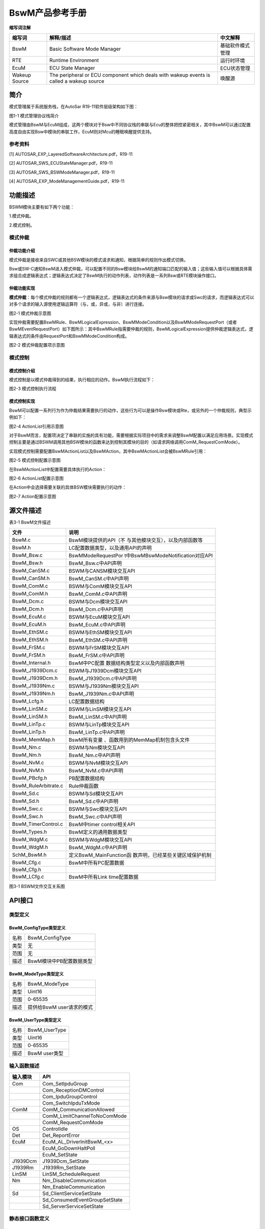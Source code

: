 ===================
BswM产品参考手册
===================





**缩写词注解**

+--------------------+------------------------+------------------------+
| **缩写词**         | **解释/描述**          | **中文解释**           |
+--------------------+------------------------+------------------------+
| BswM               | Basic Software Mode    | 基础软件模式管理       |
|                    | Manager                |                        |
+--------------------+------------------------+------------------------+
| RTE                | Runtime Environment    | 运行时环境             |
+--------------------+------------------------+------------------------+
| EcuM               | ECU State Manager      | ECU状态管理            |
+--------------------+------------------------+------------------------+
| Wakeup Source      | The peripheral or ECU  | 唤醒源                 |
|                    | component which deals  |                        |
|                    | with wakeup events is  |                        |
|                    | called a wakeup source |                        |
+--------------------+------------------------+------------------------+




简介
====

模式管理属于系统服务栈，在AutoSar R19-11软件层级架构如下图：

|image1|

图1-1 模式管理协议栈简介

模式管理由BswM与EcuM组成，这两个模块对于Bsw中不同协议栈的串联与Ecu的整体把控紧密相关，其中BswM可以通过配置高度自由实现Bsw中模块的串联工作，EcuM则对Mcu的睡眠唤醒提供支持。

参考资料
--------

[1] AUTOSAR_EXP_LayeredSoftwareArchitecture.pdf，R19-11

[2] AUTOSAR_SWS_ECUStateManager.pdf，R19-11

[3] AUTOSAR_SWS_BSWModeManager.pdf，R19-11

[4] AUTOSAR_EXP_ModeManagementGuide.pdf，R19-11

功能描述
========

BSWM模块主要有如下两个功能：

1.模式仲裁。

2.模式控制。

模式仲裁
--------

仲裁功能介绍
~~~~~~~~~~~~

模式仲裁是接收来自SWC或其他BSW模块的模式请求和通知，根据简单的规则作出模式切换。

Bsw或SW-C通知BswM进入模式仲裁，可以配置不同的Bsw模块给BswM的通知端口匹配的输入值；这些输入值可以根据具体需求组合成逻辑表达式；逻辑表达式决定了BswM执行的动作列表，动作列表是一系列Bsw或RTE模块操作接口。

仲裁功能实现
~~~~~~~~~~~~

**模式仲裁**\ ：每个模式仲裁的规则都有一个逻辑表达式，逻辑表达式的条件来源与Bsw模块的请求或Swc的请求，而逻辑表达式可以对多个请求的输入源使用逻辑运算符（与，或，异或，与非）进行连接。

|image2|

图2-1 模式仲裁示意图

实现仲裁需要配置BswMRule、BswMLogicalExpression、BswMModeCondition以及BswMModeRequestPort（或者BswMEventRequestPort）如下图所示：其中BswMRule指需要仲裁的规则，BswMLogicalExpression提供仲裁逻辑表达式，逻辑表达式的条件由RequestPort和BswMModeCondition构成。

|image3|

图2-2 模式仲裁配置项示意图

模式控制
--------

模式控制介绍
~~~~~~~~~~~~

模式控制是以模式仲裁得到的结果，执行相应的动作。BswM执行流程如下：

|image4|

图2-3 模式控制执行流程

模式控制实现
~~~~~~~~~~~~

BswM可以配置一系列行为作为仲裁结果需要执行的动作，这些行为可以是操作Bsw模块或Rte，或另外的一个仲裁规则，典型示例如下：

|image5|

图2-4 ActionList引用示意图

对于BswM而言，配置项决定了串联的实施的具有功能，需要根据实际项目中的需求来调整BswM配置以满足应用场景。实现模式控制主要是通过BSWM调用其他BSW模块的函数来达到控制其模块的目的（如请求网络调用ComM_RequestComMode）。

实现模式控制需要配置BswMActionList以及BswMAction，其中BswMActionList会被BswMRule引用：

|image6|

图2-5 模式控制配置示意图

在BswMActionList中配置需要具体执行的Action：

|image7|

图2-6 ActionList配置示意图

在Action中会选择需要关联的具体BSW模块需要执行的动作：

|image8|

图2-7 Action配置示意图

源文件描述
==========

表3-1 BswM文件描述

+----------------------------------+-----------------------------------+
| **文件**                         | **说明**                          |
+----------------------------------+-----------------------------------+
| BswM.c                           | BswM模块提供的API（不             |
|                                  | 与其他模块交互），以及内部函数等  |
+----------------------------------+-----------------------------------+
| BswM.h                           | LC配置数据类型，以及通用API的声明 |
+----------------------------------+-----------------------------------+
| BswM_Bsw.c                       | BswMModeRequestPor                |
|                                  | t中BswMBswModeNotification对应API |
+----------------------------------+-----------------------------------+
| BswM_Bsw.h                       | BswM_Bsw.c中API声明               |
+----------------------------------+-----------------------------------+
| BswM_CanSM.c                     | BSWM与CANSM模块交互API            |
+----------------------------------+-----------------------------------+
| BswM_CanSM.h                     | BswM_CanSM.c中API声明             |
+----------------------------------+-----------------------------------+
| BswM_ComM.c                      | BSWM与ComM模块交互API             |
+----------------------------------+-----------------------------------+
| BswM_ComM.h                      | BswM_ComM.c中API声明              |
+----------------------------------+-----------------------------------+
| BswM_Dcm.c                       | BSWM与Dcm模块交互API              |
+----------------------------------+-----------------------------------+
| BswM_Dcm.h                       | BswM_Dcm.c中API声明               |
+----------------------------------+-----------------------------------+
| BswM_EcuM.c                      | BSWM与EcuM模块交互API             |
+----------------------------------+-----------------------------------+
| BswM_EcuM.h                      | BswM_EcuM.c中API声明              |
+----------------------------------+-----------------------------------+
| BswM_EthSM.c                     | BSWM与EthSM模块交互API            |
+----------------------------------+-----------------------------------+
| BswM_EthSM.h                     | BswM_EthSM.c中API声明             |
+----------------------------------+-----------------------------------+
| BswM_FrSM.c                      | BSWM与FrSM模块交互API             |
+----------------------------------+-----------------------------------+
| BswM_FrSM.h                      | BswM_FrSM.c中API声明              |
+----------------------------------+-----------------------------------+
| BswM_Internal.h                  | BswM中PC配置                      |
|                                  | 数据结构类型定义以及内部函数声明  |
+----------------------------------+-----------------------------------+
| BswM_J1939Dcm.c                  | BSWM与J1939Dcm模块交互API         |
+----------------------------------+-----------------------------------+
| BswM_J1939Dcm.h                  | BswM_J1939Dcm.c中API声明          |
+----------------------------------+-----------------------------------+
| BswM_J1939Nm.c                   | BSWM与J1939Nm模块交互API          |
+----------------------------------+-----------------------------------+
| BswM_J1939Nm.h                   | BswM_J1939Nm.c中API声明           |
+----------------------------------+-----------------------------------+
| BswM_Lcfg.h                      | LC配置数据结构                    |
+----------------------------------+-----------------------------------+
| BswM_LinSM.c                     | BSWM与LinSM模块交互API            |
+----------------------------------+-----------------------------------+
| BswM_LinSM.h                     | BswM_LinSM.c中API声明             |
+----------------------------------+-----------------------------------+
| BswM_LinTp.c                     | BSWM与LinTp模块交互API            |
+----------------------------------+-----------------------------------+
| BswM_LinTp.h                     | BswM_LinTp.c中API声明             |
+----------------------------------+-----------------------------------+
| BswM_MemMap.h                    | BswM所有变量                      |
|                                  | 、函数用到的MemMap机制包含头文件  |
+----------------------------------+-----------------------------------+
| BswM_Nm.c                        | BSWM与Nm模块交互API               |
+----------------------------------+-----------------------------------+
| BswM_Nm.h                        | BswM_Nm.c中API声明                |
+----------------------------------+-----------------------------------+
| BswM_NvM.c                       | BSWM与NvM模块交互API              |
+----------------------------------+-----------------------------------+
| BswM_NvM.h                       | BswM_NvM.c中API声明               |
+----------------------------------+-----------------------------------+
| BswM_PBcfg.h                     | PB配置数据结构                    |
+----------------------------------+-----------------------------------+
| BswM_RuleArbitrate.c             | Rule仲裁函数                      |
+----------------------------------+-----------------------------------+
| BswM_Sd.c                        | BSWM与Sd模块交互API               |
+----------------------------------+-----------------------------------+
| BswM_Sd.h                        | BswM_Sd.c中API声明                |
+----------------------------------+-----------------------------------+
| BswM_Swc.c                       | BSWM与Swc模块交互API              |
+----------------------------------+-----------------------------------+
| BswM_Swc.h                       | BswM_Swc.c中API声明               |
+----------------------------------+-----------------------------------+
| BswM_TimerControl.c              | BswM中timer control相关API        |
+----------------------------------+-----------------------------------+
| BswM_Types.h                     | BswM定义的通用数据类型            |
+----------------------------------+-----------------------------------+
| BswM_WdgM.c                      | BSWM与WdgM模块交互API             |
+----------------------------------+-----------------------------------+
| BswM_WdgM.h                      | BswM_WdgM.c中API声明              |
+----------------------------------+-----------------------------------+
| SchM_BswM.h                      | 定义BswM_MainFunction函           |
|                                  | 数声明，已经某些关键区域保护机制  |
+----------------------------------+-----------------------------------+
| BswM_Cfg.c                       | BswM中所有PC配置数据              |
+----------------------------------+-----------------------------------+
| BswM_Cfg.h                       |                                   |
+----------------------------------+-----------------------------------+
| BswM_LCfg.c                      | BswM中所有Link time配置数据       |
+----------------------------------+-----------------------------------+

|image9|

图3-1 BSWM文件交互关系图

API接口
=======

类型定义
--------

BswM_ConfigType类型定义
~~~~~~~~~~~~~~~~~~~~~~~

+-----------+----------------------------------------------------------+
| 名称      | BswM_ConfigType                                          |
+-----------+----------------------------------------------------------+
| 类型      | 无                                                       |
+-----------+----------------------------------------------------------+
| 范围      | 无                                                       |
+-----------+----------------------------------------------------------+
| 描述      | BswM模块中PB配置数据类型                                 |
+-----------+----------------------------------------------------------+

BswM_ModeType类型定义
~~~~~~~~~~~~~~~~~~~~~

+-----------+----------------------------------------------------------+
| 名称      | BswM_ModeType                                            |
+-----------+----------------------------------------------------------+
| 类型      | Uint16                                                   |
+-----------+----------------------------------------------------------+
| 范围      | 0-65535                                                  |
+-----------+----------------------------------------------------------+
| 描述      | 提供给BswM user请求的模式                                |
+-----------+----------------------------------------------------------+

BswM_UserType类型定义
~~~~~~~~~~~~~~~~~~~~~

+-----------+----------------------------------------------------------+
| 名称      | BswM_UserType                                            |
+-----------+----------------------------------------------------------+
| 类型      | Uint16                                                   |
+-----------+----------------------------------------------------------+
| 范围      | 0-65535                                                  |
+-----------+----------------------------------------------------------+
| 描述      | BswM user类型                                            |
+-----------+----------------------------------------------------------+

输入函数描述
------------

+---------------------------------+------------------------------------+
| **输入模块**                    | **API**                            |
+---------------------------------+------------------------------------+
| Com                             | Com_SetIpduGroup                   |
+---------------------------------+------------------------------------+
|                                 | Com_ReceptionDMControl             |
+---------------------------------+------------------------------------+
|                                 | Com_IpduGroupControl               |
+---------------------------------+------------------------------------+
|                                 | Com_SwitchIpduTxMode               |
+---------------------------------+------------------------------------+
| ComM                            | ComM_CommunicationAllowed          |
+---------------------------------+------------------------------------+
|                                 | ComM_LimitChannelToNoComMode       |
+---------------------------------+------------------------------------+
|                                 | ComM_RequestComMode                |
+---------------------------------+------------------------------------+
| OS                              | ControlIdle                        |
+---------------------------------+------------------------------------+
| Det                             | Det_ReportError                    |
+---------------------------------+------------------------------------+
| EcuM                            | EcuM_AL_DriverInitBswM\_<x>        |
+---------------------------------+------------------------------------+
|                                 | EcuM_GoDownHaltPoll                |
+---------------------------------+------------------------------------+
|                                 | EcuM_SetState                      |
+---------------------------------+------------------------------------+
| J1939Dcm                        | J1939Dcm_SetState                  |
+---------------------------------+------------------------------------+
| J1939Rm                         | J1939Rm_SetState                   |
+---------------------------------+------------------------------------+
| LinSM                           | LinSM_ScheduleRequest              |
+---------------------------------+------------------------------------+
| Nm                              | Nm_DisableCommunication            |
+---------------------------------+------------------------------------+
|                                 | Nm_EnableCommunication             |
+---------------------------------+------------------------------------+
| Sd                              | Sd_ClientServiceSetState           |
+---------------------------------+------------------------------------+
|                                 | Sd_ConsumedEventGroupSetState      |
+---------------------------------+------------------------------------+
|                                 | Sd_ServerServiceSetState           |
+---------------------------------+------------------------------------+

静态接口函数定义
----------------

BswM_BswMPartitionRestarted函数定义
~~~~~~~~~~~~~~~~~~~~~~~~~~~~~~~~~~~

+-------------+-------------------+---------+-------------------------+
| 函数名称：  | BswM_BswMP        |         |                         |
|             | artitionRestarted |         |                         |
+-------------+-------------------+---------+-------------------------+
| 函数原型：  | void              |         |                         |
|             | BswM_BswMP        |         |                         |
|             | artitionRestarted |         |                         |
|             | (                 |         |                         |
|             |                   |         |                         |
|             | void              |         |                         |
|             |                   |         |                         |
|             | )                 |         |                         |
+-------------+-------------------+---------+-------------------------+
| 服务编号：  | 0x1e              |         |                         |
+-------------+-------------------+---------+-------------------------+
| 同步/异步： | 同步              |         |                         |
+-------------+-------------------+---------+-------------------------+
| 是          | 是                |         |                         |
| 否可重入：  |                   |         |                         |
+-------------+-------------------+---------+-------------------------+
| 输入参数：  | 无                | 值域：  | 无                      |
+-------------+-------------------+---------+-------------------------+
| 输入        | 无                |         |                         |
| 输出参数：  |                   |         |                         |
+-------------+-------------------+---------+-------------------------+
| 输出参数：  | 无                |         |                         |
+-------------+-------------------+---------+-------------------------+
| 返回值：    | 无                |         |                         |
+-------------+-------------------+---------+-------------------------+
| 功能概述：  | 多分区的          |         |                         |
|             | 情况下，当前分区  |         |                         |
|             | bswm接收另一个分  |         |                         |
|             | 区的bswm复位指示  |         |                         |
+-------------+-------------------+---------+-------------------------+

BswM_CanSM_CurrentIcomConfiguration函数定义
~~~~~~~~~~~~~~~~~~~~~~~~~~~~~~~~~~~~~~~~~~~

+-------------+-------------------+---------+-------------------------+
| 函数名称：  | B                 |         |                         |
|             | swM_CanSM_Current |         |                         |
|             | IcomConfiguration |         |                         |
+-------------+-------------------+---------+-------------------------+
| 函数原型：  | void              |         |                         |
|             | B                 |         |                         |
|             | swM_CanSM_Current |         |                         |
|             | IcomConfiguration |         |                         |
|             | (                 |         |                         |
|             |                   |         |                         |
|             | NetworkHandleType |         |                         |
|             | Network,          |         |                         |
|             |                   |         |                         |
|             | IcomConfigIdType  |         |                         |
|             | Act               |         |                         |
|             | iveConfiguration, |         |                         |
|             |                   |         |                         |
|             | Ico               |         |                         |
|             | mSwitch_ErrorType |         |                         |
|             | Error             |         |                         |
|             |                   |         |                         |
|             | )                 |         |                         |
+-------------+-------------------+---------+-------------------------+
| 服务编号：  | 0x1a              |         |                         |
+-------------+-------------------+---------+-------------------------+
| 同步/异步： | 同步              |         |                         |
+-------------+-------------------+---------+-------------------------+
| 是          | 是                |         |                         |
| 否可重入：  |                   |         |                         |
+-------------+-------------------+---------+-------------------------+
| 输入参数：  | Network           | 值域：  | 0~255                   |
+-------------+-------------------+---------+-------------------------+
|             | Ac                |         | 0~255                   |
|             | tiveConfiguration |         |                         |
+-------------+-------------------+---------+-------------------------+
|             | Error             |         | ICOM_SWITCH_E_OK,       |
|             |                   |         |                         |
|             |                   |         | ICOM_SWITCH_E_FAILED    |
+-------------+-------------------+---------+-------------------------+
| 输入        | 无                |         |                         |
| 输出参数：  |                   |         |                         |
+-------------+-------------------+---------+-------------------------+
| 输出参数：  | 无                |         |                         |
+-------------+-------------------+---------+-------------------------+
| 返回值：    | 无                |         |                         |
+-------------+-------------------+---------+-------------------------+
| 功能概述：  | CanSm通知Bsw      |         |                         |
|             | M关于Icom配置状态 |         |                         |
+-------------+-------------------+---------+-------------------------+

BswM_CanSM_CurrentState函数定义
~~~~~~~~~~~~~~~~~~~~~~~~~~~~~~~

+------------+-----------+-----+--------------------------------------+
| 函数名称： | BswM_     |     |                                      |
|            | CanSM_Cur |     |                                      |
|            | rentState |     |                                      |
+------------+-----------+-----+--------------------------------------+
| 函数原型： | void      |     |                                      |
|            | BswM_     |     |                                      |
|            | CanSM_Cur |     |                                      |
|            | rentState |     |                                      |
|            | (         |     |                                      |
|            |           |     |                                      |
|            | NetworkH  |     |                                      |
|            | andleType |     |                                      |
|            | Network,  |     |                                      |
|            |           |     |                                      |
|            | CanSM_Bs  |     |                                      |
|            | wMCurrent |     |                                      |
|            | StateType |     |                                      |
|            | Cur       |     |                                      |
|            | rentState |     |                                      |
|            |           |     |                                      |
|            | )         |     |                                      |
+------------+-----------+-----+--------------------------------------+
| 服务编号： | 0x05      |     |                                      |
+------------+-----------+-----+--------------------------------------+
| 同         | 同步      |     |                                      |
| 步/异步：  |           |     |                                      |
+------------+-----------+-----+--------------------------------------+
| 是         | 是        |     |                                      |
| 否可重入： |           |     |                                      |
+------------+-----------+-----+--------------------------------------+
| 输入参数： | Network   | 值  | 0~255                                |
|            |           | 域  |                                      |
|            |           | ：  |                                      |
+------------+-----------+-----+--------------------------------------+
|            | Cur       |     | CANSM_BSWM_NO_COMMUNICATION,         |
|            | rentState |     |                                      |
|            |           |     | CANSM_BSWM_SILENT_COMMUNICATION,     |
|            |           |     |                                      |
|            |           |     | CANSM_BSWM_FULL_COMMUNICATION,       |
|            |           |     |                                      |
|            |           |     | CANSM_BSWM_BUS_OFF,                  |
|            |           |     |                                      |
|            |           |     | CANSM_BSWM_CHANGE_BAUDRATE           |
+------------+-----------+-----+--------------------------------------+
| 输入       | 无        |     |                                      |
| 输出参数： |           |     |                                      |
+------------+-----------+-----+--------------------------------------+
| 输出参数： | 无        |     |                                      |
+------------+-----------+-----+--------------------------------------+
| 返回值：   | 无        |     |                                      |
+------------+-----------+-----+--------------------------------------+
| 功能概述： | Can       |     |                                      |
|            | Sm通知Bsw |     |                                      |
|            | M当前状态 |     |                                      |
+------------+-----------+-----+--------------------------------------+

BswM_ComM_CurrentMode函数定义
~~~~~~~~~~~~~~~~~~~~~~~~~~~~~

+------------+-----------------+-------+------------------------------+
| 函数名称： | BswM_C          |       |                              |
|            | omM_CurrentMode |       |                              |
+------------+-----------------+-------+------------------------------+
| 函数原型： | void            |       |                              |
|            | BswM_C          |       |                              |
|            | omM_CurrentMode |       |                              |
|            | (               |       |                              |
|            |                 |       |                              |
|            | Ne              |       |                              |
|            | tworkHandleType |       |                              |
|            | Network,        |       |                              |
|            |                 |       |                              |
|            | ComM_ModeType   |       |                              |
|            | RequestedMode   |       |                              |
|            |                 |       |                              |
|            | )               |       |                              |
+------------+-----------------+-------+------------------------------+
| 服务编号： | 0x0e            |       |                              |
+------------+-----------------+-------+------------------------------+
| 同         | 同步            |       |                              |
| 步/异步：  |                 |       |                              |
+------------+-----------------+-------+------------------------------+
| 是         | 是              |       |                              |
| 否可重入： |                 |       |                              |
+------------+-----------------+-------+------------------------------+
| 输入参数： | Network         | 值    | 0~255                        |
|            |                 | 域：  |                              |
+------------+-----------------+-------+------------------------------+
|            | RequestedMode   |       | COMM_NO_COMMUNICATION        |
|            |                 |       |                              |
|            |                 |       | COMM_SILENT_COMMUNICATION    |
|            |                 |       |                              |
|            |                 |       | COMM_FULL_COMMUNICATION      |
+------------+-----------------+-------+------------------------------+
| 输入       | 无              |       |                              |
| 输出参数： |                 |       |                              |
+------------+-----------------+-------+------------------------------+
| 输出参数： | 无              |       |                              |
+------------+-----------------+-------+------------------------------+
| 返回值：   | 无              |       |                              |
+------------+-----------------+-------+------------------------------+
| 功能概述： | ComM通          |       |                              |
|            | 知BswM当前模式  |       |                              |
+------------+-----------------+-------+------------------------------+

BswM_ComM_CurrentPNCMode函数定义
~~~~~~~~~~~~~~~~~~~~~~~~~~~~~~~~

+-----------------+--------------+----+-------------------------------+
| 函数名称：      | BswM_ComM_Cu |    |                               |
|                 | rrentPNCMode |    |                               |
+-----------------+--------------+----+-------------------------------+
| 函数原型：      | void         |    |                               |
|                 | BswM_ComM_Cu |    |                               |
|                 | rrentPNCMode |    |                               |
|                 | (            |    |                               |
|                 |              |    |                               |
|                 | P            |    |                               |
|                 | NCHandleType |    |                               |
|                 | PNC,         |    |                               |
|                 |              |    |                               |
|                 | ComM         |    |                               |
|                 | _PncModeType |    |                               |
|                 | Cu           |    |                               |
|                 | rrentPncMode |    |                               |
|                 |              |    |                               |
|                 | )            |    |                               |
+-----------------+--------------+----+-------------------------------+
| 服务编号：      | 0x15         |    |                               |
+-----------------+--------------+----+-------------------------------+
| 同步/异步：     | 同步         |    |                               |
+-----------------+--------------+----+-------------------------------+
| 是否可重入：    | 是           |    |                               |
+-----------------+--------------+----+-------------------------------+
| 输入参数：      | PNC          | 值 | 0~255                         |
|                 |              | 域 |                               |
|                 |              | ： |                               |
|                 |              |    |                               |
+-----------------+--------------+----+-------------------------------+
|                 | Cu           |    | COMM_PNC_NO_COMMUNICATION     |
|                 | rrentPncMode |    |                               |
|                 |              |    | COMM_PNC_PREPARE_SLEEP        |
|                 |              |    |                               |
|                 |              |    | COMM_PNC_READY_SLEEP          |
|                 |              |    |                               |
|                 |              |    | COMM_PNC_REQUESTED            |
+-----------------+--------------+----+-------------------------------+
| 输入输出参数：  | 无           |    |                               |
+-----------------+--------------+----+-------------------------------+
| 输出参数：      | 无           |    |                               |
+-----------------+--------------+----+-------------------------------+
| 返回值：        | 无           |    |                               |
+-----------------+--------------+----+-------------------------------+
| 功能概述：      | ComM         |    |                               |
|                 | 通知BswM     |    |                               |
|                 | Pnc模式      |    |                               |
+-----------------+--------------+----+-------------------------------+

BswM_ComM_InitiateReset函数定义
~~~~~~~~~~~~~~~~~~~~~~~~~~~~~~~

+-------------+-------------------+---------+-------------------------+
| 函数名称：  | BswM_C            |         |                         |
|             | omM_InitiateReset |         |                         |
+-------------+-------------------+---------+-------------------------+
| 函数原型：  | void              |         |                         |
|             | BswM_C            |         |                         |
|             | omM_InitiateReset |         |                         |
|             | (                 |         |                         |
|             |                   |         |                         |
|             | void              |         |                         |
|             |                   |         |                         |
|             | )                 |         |                         |
+-------------+-------------------+---------+-------------------------+
| 服务编号：  | 0x22              |         |                         |
+-------------+-------------------+---------+-------------------------+
| 同步/异步： | 同步              |         |                         |
+-------------+-------------------+---------+-------------------------+
| 是          | 否                |         |                         |
| 否可重入：  |                   |         |                         |
+-------------+-------------------+---------+-------------------------+
| 输入参数：  | 无                | 值域：  | 无                      |
+-------------+-------------------+---------+-------------------------+
| 输入        | 无                |         |                         |
| 输出参数：  |                   |         |                         |
+-------------+-------------------+---------+-------------------------+
| 输出参数：  | 无                |         |                         |
+-------------+-------------------+---------+-------------------------+
| 返回值：    | 无                |         |                         |
+-------------+-------------------+---------+-------------------------+
| 功能概述：  | Function called   |         |                         |
|             | by ComM to signal |         |                         |
|             | a shutdown.       |         |                         |
+-------------+-------------------+---------+-------------------------+

BswM_Dcm_ApplicationUpdated函数定义
~~~~~~~~~~~~~~~~~~~~~~~~~~~~~~~~~~~

+-------------+-------------------+---------+-------------------------+
| 函数名称：  | BswM_Dcm_A        |         |                         |
|             | pplicationUpdated |         |                         |
+-------------+-------------------+---------+-------------------------+
| 函数原型：  | void              |         |                         |
|             | BswM_Dcm_A        |         |                         |
|             | pplicationUpdated |         |                         |
|             | (                 |         |                         |
|             |                   |         |                         |
|             | void              |         |                         |
|             |                   |         |                         |
|             | )                 |         |                         |
+-------------+-------------------+---------+-------------------------+
| 服务编号：  | 0x14              |         |                         |
+-------------+-------------------+---------+-------------------------+
| 同步/异步： | 同步              |         |                         |
+-------------+-------------------+---------+-------------------------+
| 是          | 是                |         |                         |
| 否可重入：  |                   |         |                         |
+-------------+-------------------+---------+-------------------------+
| 输入参数：  | 无                | 值域：  | 无                      |
+-------------+-------------------+---------+-------------------------+
| 输入        | 无                |         |                         |
| 输出参数：  |                   |         |                         |
+-------------+-------------------+---------+-------------------------+
| 输出参数：  | 无                |         |                         |
+-------------+-------------------+---------+-------------------------+
| 返回值：    | 无                |         |                         |
+-------------+-------------------+---------+-------------------------+
| 功能概述：  | Dcm通知BswM       |         |                         |
|             | App应用有更新     |         |                         |
+-------------+-------------------+---------+-------------------------+

BswM_Dcm_CommunicationMode_CurrentState函数定义
~~~~~~~~~~~~~~~~~~~~~~~~~~~~~~~~~~~~~~~~~~~~~~~

+-------------+-------------------+---------+-------------------------+
| 函数名称：  | BswM_             |         |                         |
|             | Dcm_Communication |         |                         |
|             | Mode_CurrentState |         |                         |
+-------------+-------------------+---------+-------------------------+
| 函数原型：  | void              |         |                         |
|             | BswM_             |         |                         |
|             | Dcm_Communication |         |                         |
|             | Mode_CurrentState |         |                         |
|             | (                 |         |                         |
|             |                   |         |                         |
|             | NetworkHandleType |         |                         |
|             | Network,          |         |                         |
|             |                   |         |                         |
|             | Dcm_Comm          |         |                         |
|             | unicationModeType |         |                         |
|             | RequestedMode     |         |                         |
|             |                   |         |                         |
|             | )                 |         |                         |
+-------------+-------------------+---------+-------------------------+
| 服务编号：  | 0x06              |         |                         |
+-------------+-------------------+---------+-------------------------+
| 同步/异步： | 同步              |         |                         |
+-------------+-------------------+---------+-------------------------+
| 是          | 是                |         |                         |
| 否可重入：  |                   |         |                         |
+-------------+-------------------+---------+-------------------------+
| 输入参数：  | Network           | 值域：  | 0~255                   |
+-------------+-------------------+---------+-------------------------+
|             | RequestedMode     |         | 0~255                   |
+-------------+-------------------+---------+-------------------------+
| 输入        | 无                |         |                         |
| 输出参数：  |                   |         |                         |
+-------------+-------------------+---------+-------------------------+
| 输出参数：  | 无                |         |                         |
+-------------+-------------------+---------+-------------------------+
| 返回值：    | 无                |         |                         |
+-------------+-------------------+---------+-------------------------+
| 功能概述：  | Dcm通知BswM       |         |                         |
|             | 通讯模式改变请求  |         |                         |
+-------------+-------------------+---------+-------------------------+

BswM_Deinit函数定义
~~~~~~~~~~~~~~~~~~~

+-------------+-------------------+---------+-------------------------+
| 函数名称：  | BswM_Deinit       |         |                         |
+-------------+-------------------+---------+-------------------------+
| 函数原型：  | void BswM_Deinit  |         |                         |
|             | (                 |         |                         |
|             |                   |         |                         |
|             | void              |         |                         |
|             |                   |         |                         |
|             | )                 |         |                         |
+-------------+-------------------+---------+-------------------------+
| 服务编号：  | 0x04              |         |                         |
+-------------+-------------------+---------+-------------------------+
| 同步/异步： | 同步              |         |                         |
+-------------+-------------------+---------+-------------------------+
| 是          | 否                |         |                         |
| 否可重入：  |                   |         |                         |
+-------------+-------------------+---------+-------------------------+
| 输入参数：  | 无                | 值域：  | 无                      |
+-------------+-------------------+---------+-------------------------+
| 输入        | 无                |         |                         |
| 输出参数：  |                   |         |                         |
+-------------+-------------------+---------+-------------------------+
| 输出参数：  | 无                |         |                         |
+-------------+-------------------+---------+-------------------------+
| 返回值：    | 无                |         |                         |
+-------------+-------------------+---------+-------------------------+
| 功能概述：  | 取消初始化BSWM    |         |                         |
+-------------+-------------------+---------+-------------------------+

BswM_EcuM_CurrentState函数定义
~~~~~~~~~~~~~~~~~~~~~~~~~~~~~~

+------------+------------------+--------+----------------------------+
| 函数名称： | BswM_E           |        |                            |
|            | cuM_CurrentState |        |                            |
+------------+------------------+--------+----------------------------+
| 函数原型： | Void             |        |                            |
|            | BswM_E           |        |                            |
|            | cuM_CurrentState |        |                            |
|            | (                |        |                            |
|            |                  |        |                            |
|            | EcuM_StateType   |        |                            |
|            | CurrentState)    |        |                            |
+------------+------------------+--------+----------------------------+
| 服务编号： | 0xf              |        |                            |
+------------+------------------+--------+----------------------------+
| 同         | 同步             |        |                            |
| 步/异步：  |                  |        |                            |
+------------+------------------+--------+----------------------------+
| 是         | 是               |        |                            |
| 否可重入： |                  |        |                            |
+------------+------------------+--------+----------------------------+
| 输入参数： | CurrentState     | 值     | 0~255                      |
|            |                  | 域：   |                            |
+------------+------------------+--------+----------------------------+
| 输入       | 无               |        |                            |
| 输出参数： |                  |        |                            |
+------------+------------------+--------+----------------------------+
| 输出参数： | 无               |        |                            |
+------------+------------------+--------+----------------------------+
| 返回值：   | 无               |        |                            |
+------------+------------------+--------+----------------------------+
| 功能概述： | EcuM通知         |        |                            |
|            | BswM当前ECU状态  |        |                            |
+------------+------------------+--------+----------------------------+

BswM_EcuM_CurrentWakeup函数定义
~~~~~~~~~~~~~~~~~~~~~~~~~~~~~~~

+------------+------------------+--------+----------------------------+
| 函数名称： | BswM_Ec          |        |                            |
|            | uM_CurrentWakeup |        |                            |
+------------+------------------+--------+----------------------------+
| 函数原型： | void             |        |                            |
|            | BswM_Ec          |        |                            |
|            | uM_CurrentWakeup |        |                            |
|            | (                |        |                            |
|            |                  |        |                            |
|            | EcuM_            |        |                            |
|            | WakeupSourceType |        |                            |
|            | source,          |        |                            |
|            |                  |        |                            |
|            | EcuM_            |        |                            |
|            | WakeupStatusType |        |                            |
|            | state            |        |                            |
|            |                  |        |                            |
|            | )                |        |                            |
+------------+------------------+--------+----------------------------+
| 服务编号： | 0x10             |        |                            |
+------------+------------------+--------+----------------------------+
| 同         | 同步             |        |                            |
| 步/异步：  |                  |        |                            |
+------------+------------------+--------+----------------------------+
| 是         | 是               |        |                            |
| 否可重入： |                  |        |                            |
+------------+------------------+--------+----------------------------+
| 输入参数： | source           | 值     | 配置的唤醒源               |
|            |                  | 域：   |                            |
+------------+------------------+--------+----------------------------+
|            | state            |        | ECUM_WKSTATUS_NONE         |
|            |                  |        |                            |
|            |                  |        | ECUM_WKSTATUS_PENDING      |
|            |                  |        |                            |
|            |                  |        | ECUM_WKSTATUS_VALIDATED    |
|            |                  |        |                            |
|            |                  |        | ECUM_WKSTATUS_EXPIRED      |
|            |                  |        |                            |
|            |                  |        | ECUM_WKSTATUS_ENABLED      |
+------------+------------------+--------+----------------------------+
| 输入       | 无               |        |                            |
| 输出参数： |                  |        |                            |
+------------+------------------+--------+----------------------------+
| 输出参数： | 无               |        |                            |
+------------+------------------+--------+----------------------------+
| 返回值：   | 无               |        |                            |
+------------+------------------+--------+----------------------------+
| 功能概述： | EcuM通知BswM当   |        |                            |
|            | 前ECU唤醒源状态  |        |                            |
+------------+------------------+--------+----------------------------+

BswM_EcuM_RequestedState函数定义
~~~~~~~~~~~~~~~~~~~~~~~~~~~~~~~~

+------------+------------------+--------+----------------------------+
| 函数名称： | BswM_Ecu         |        |                            |
|            | M_RequestedState |        |                            |
+------------+------------------+--------+----------------------------+
| 函数原型： | void             |        |                            |
|            | BswM_Ecu         |        |                            |
|            | M_RequestedState |        |                            |
|            | (                |        |                            |
|            |                  |        |                            |
|            | EcuM_StateType   |        |                            |
|            | State,           |        |                            |
|            |                  |        |                            |
|            | Ec               |        |                            |
|            | uM_RunStatusType |        |                            |
|            | CurrentState     |        |                            |
|            |                  |        |                            |
|            | )                |        |                            |
+------------+------------------+--------+----------------------------+
| 服务编号： | 0x29             |        |                            |
+------------+------------------+--------+----------------------------+
| 同         | 同步             |        |                            |
| 步/异步：  |                  |        |                            |
+------------+------------------+--------+----------------------------+
| 是         | 是               |        |                            |
| 否可重入： |                  |        |                            |
+------------+------------------+--------+----------------------------+
| 输入参数： | State            | 值     | EcuM请求的状态             |
|            |                  | 域：   |                            |
+------------+------------------+--------+----------------------------+
|            | CurrentState     |        | Run Request                |
|            |                  |        | Protocol执行结果           |
+------------+------------------+--------+----------------------------+
| 输入       | 无               |        |                            |
| 输出参数： |                  |        |                            |
+------------+------------------+--------+----------------------------+
| 输出参数： | 无               |        |                            |
+------------+------------------+--------+----------------------------+
| 返回值：   | 无               |        |                            |
+------------+------------------+--------+----------------------------+
| 功能概述： | EcuM             |        |                            |
|            | 调用函数通知Run  |        |                            |
|            | Request          |        |                            |
|            | Pr               |        |                            |
|            | otocol的当前状态 |        |                            |
+------------+------------------+--------+----------------------------+

BswM_EthIf_PortGroupLinkStateChg函数定义
~~~~~~~~~~~~~~~~~~~~~~~~~~~~~~~~~~~~~~~~

+-------------+-------------------+---------+-------------------------+
| 函数名称：  | BswM_EthIf_Port   |         |                         |
|             | GroupLinkStateChg |         |                         |
+-------------+-------------------+---------+-------------------------+
| 函数原型：  | void              |         |                         |
|             | BswM_EthIf_Port   |         |                         |
|             | GroupLinkStateChg |         |                         |
|             | (                 |         |                         |
|             |                   |         |                         |
|             | EthIf_Switc       |         |                         |
|             | hPortGroupIdxType |         |                         |
|             | PortGroupIdx,     |         |                         |
|             |                   |         |                         |
|             | EthT              |         |                         |
|             | rcv_LinkStateType |         |                         |
|             | PortGroupState    |         |                         |
|             |                   |         |                         |
|             | )                 |         |                         |
+-------------+-------------------+---------+-------------------------+
| 服务编号：  | 0x26              |         |                         |
+-------------+-------------------+---------+-------------------------+
| 同步/异步： | 同步              |         |                         |
+-------------+-------------------+---------+-------------------------+
| 是          | 是                |         |                         |
| 否可重入：  |                   |         |                         |
+-------------+-------------------+---------+-------------------------+
| 输入参数：  | PortGroupIdx      | 值域：  | 0~255                   |
+-------------+-------------------+---------+-------------------------+
|             | PortGroupState    |         | ETH_MODE_DOWN           |
|             |                   |         |                         |
|             |                   |         | ETH_MODE_ACTIVE         |
+-------------+-------------------+---------+-------------------------+
| 输入        | 无                |         |                         |
| 输出参数：  |                   |         |                         |
+-------------+-------------------+---------+-------------------------+
| 输出参数：  | 无                |         |                         |
+-------------+-------------------+---------+-------------------------+
| 返回值：    | 无                |         |                         |
+-------------+-------------------+---------+-------------------------+
| 功能概述：  | Et                |         |                         |
|             | hIf通知BswM当前sw |         |                         |
|             | itchPortGroup状态 |         |                         |
+-------------+-------------------+---------+-------------------------+

BswM_EthSM_CurrentState函数定义
~~~~~~~~~~~~~~~~~~~~~~~~~~~~~~~

+------------+-----------------+--------+-----------------------------+
| 函数名称： | BswM_Eth        |        |                             |
|            | SM_CurrentState |        |                             |
+------------+-----------------+--------+-----------------------------+
| 函数原型： | void            |        |                             |
|            | BswM_Eth        |        |                             |
|            | SM_CurrentState |        |                             |
|            | (               |        |                             |
|            |                 |        |                             |
|            | Ne              |        |                             |
|            | tworkHandleType |        |                             |
|            | Network,        |        |                             |
|            |                 |        |                             |
|            | EthSM_Netwo     |        |                             |
|            | rkModeStateType |        |                             |
|            | CurrentState    |        |                             |
|            |                 |        |                             |
|            | )               |        |                             |
+------------+-----------------+--------+-----------------------------+
| 服务编号： | 0x0d            |        |                             |
+------------+-----------------+--------+-----------------------------+
| 同         | 同步            |        |                             |
| 步/异步：  |                 |        |                             |
+------------+-----------------+--------+-----------------------------+
| 是         | 是              |        |                             |
| 否可重入： |                 |        |                             |
+------------+-----------------+--------+-----------------------------+
| 输入参数： | Network         | 值     | 0~255                       |
|            |                 | 域：   |                             |
+------------+-----------------+--------+-----------------------------+
|            | CurrentState    |        | ETHSM_STATE_OFFLINE         |
|            |                 |        |                             |
|            |                 |        | ETHSM_STATE_WAIT_TRCVLINK   |
|            |                 |        |                             |
|            |                 |        | ETHSM_STATE_WAIT_ONLINE     |
|            |                 |        |                             |
|            |                 |        | ETHSM_STATE_ONLINE          |
|            |                 |        |                             |
|            |                 |        | ETHSM_STATE_ONHOLD          |
|            |                 |        |                             |
|            |                 |        | ETHSM_STATE_WAIT_OFFLINE    |
+------------+-----------------+--------+-----------------------------+
| 输入       | 无              |        |                             |
| 输出参数： |                 |        |                             |
+------------+-----------------+--------+-----------------------------+
| 输出参数： | 无              |        |                             |
+------------+-----------------+--------+-----------------------------+
| 返回值：   | 无              |        |                             |
+------------+-----------------+--------+-----------------------------+
| 功能概述： | EthSM通         |        |                             |
|            | 知BswM当前状态  |        |                             |
+------------+-----------------+--------+-----------------------------+

BswM_FrSM_CurrentState函数定义
~~~~~~~~~~~~~~~~~~~~~~~~~~~~~~

+------------+--------------+------+---------------------------------+
| 函数名称： | BswM_FrSM_   |      |                                 |
|            | CurrentState |      |                                 |
+------------+--------------+------+---------------------------------+
| 函数原型： | void         |      |                                 |
|            | BswM_FrSM_   |      |                                 |
|            | CurrentState |      |                                 |
|            | (            |      |                                 |
|            |              |      |                                 |
|            | Netwo        |      |                                 |
|            | rkHandleType |      |                                 |
|            | Network,     |      |                                 |
|            |              |      |                                 |
|            | FrSM_Bs      |      |                                 |
|            | wM_StateType |      |                                 |
|            | CurrentState |      |                                 |
|            |              |      |                                 |
|            | )            |      |                                 |
+------------+--------------+------+---------------------------------+
| 服务编号： | 0x0c         |      |                                 |
+------------+--------------+------+---------------------------------+
| 同         | 同步         |      |                                 |
| 步/异步：  |              |      |                                 |
+------------+--------------+------+---------------------------------+
| 是         | 是           |      |                                 |
| 否可重入： |              |      |                                 |
+------------+--------------+------+---------------------------------+
| 输入参数： | Network      | 值域 | 0~255                           |
|            |              | ：   |                                 |
+------------+--------------+------+---------------------------------+
|            | CurrentState |      | FRSM_BSWM_READY                 |
|            |              |      |                                 |
|            |              |      | FRSM_BSWM_READY_ECU_PASSIVE     |
+------------+--------------+------+---------------------------------+
| 输入       | 无           |      |                                 |
| 输出参数： |              |      |                                 |
+------------+--------------+------+---------------------------------+
| 输出参数： | 无           |      |                                 |
+------------+--------------+------+---------------------------------+
| 返回值：   | 无           |      |                                 |
+------------+--------------+------+---------------------------------+
| 功能概述： | FrSM通知     |      |                                 |
|            | BswM当前状态 |      |                                 |
+------------+--------------+------+---------------------------------+

BswM_GetVersionInfo函数定义
~~~~~~~~~~~~~~~~~~~~~~~~~~~

+------------+--------------------+---------+-------------------------+
| 函数名称： | B                  |         |                         |
|            | swM_GetVersionInfo |         |                         |
+------------+--------------------+---------+-------------------------+
| 函数原型： | void               |         |                         |
|            | B                  |         |                         |
|            | swM_GetVersionInfo |         |                         |
|            | (                  |         |                         |
|            |                    |         |                         |
|            | Std                |         |                         |
|            | _VersionInfoType\* |         |                         |
|            | VersionInfo        |         |                         |
|            |                    |         |                         |
|            | )                  |         |                         |
+------------+--------------------+---------+-------------------------+
| 服务编号： | 0x01               |         |                         |
+------------+--------------------+---------+-------------------------+
| 同         | 同步               |         |                         |
| 步/异步：  |                    |         |                         |
+------------+--------------------+---------+-------------------------+
| 是         | 是                 |         |                         |
| 否可重入： |                    |         |                         |
+------------+--------------------+---------+-------------------------+
| 输入参数： | 无                 | 值域：  | 无                      |
+------------+--------------------+---------+-------------------------+
| 输入       | 无                 |         |                         |
| 输出参数： |                    |         |                         |
+------------+--------------------+---------+-------------------------+
| 输出参数： | VersionInfo        |         |                         |
+------------+--------------------+---------+-------------------------+
| 返回值：   | 无                 |         |                         |
+------------+--------------------+---------+-------------------------+
| 功能概述： | 获取BswM版本号.    |         |                         |
+------------+--------------------+---------+-------------------------+

BswM_Init函数定义
~~~~~~~~~~~~~~~~~

+------------+--------------------+---------+-------------------------+
| 函数名称： | BswM_Init          |         |                         |
+------------+--------------------+---------+-------------------------+
| 函数原型： | void BswM_Init (   |         |                         |
|            |                    |         |                         |
|            | const              |         |                         |
|            | BswM_ConfigType \* |         |                         |
|            | ConfigPtr          |         |                         |
|            |                    |         |                         |
|            | )                  |         |                         |
+------------+--------------------+---------+-------------------------+
| 服务编号： | 0x00               |         |                         |
+------------+--------------------+---------+-------------------------+
| 同         | 同步               |         |                         |
| 步/异步：  |                    |         |                         |
+------------+--------------------+---------+-------------------------+
| 是         | 有条件的重入       |         |                         |
| 否可重入： |                    |         |                         |
+------------+--------------------+---------+-------------------------+
| 输入参数： | ConfigPtr          | 值域：  | NULL_PTR                |
+------------+--------------------+---------+-------------------------+
| 输入       | 无                 |         |                         |
| 输出参数： |                    |         |                         |
+------------+--------------------+---------+-------------------------+
| 输出参数： | 无                 |         |                         |
+------------+--------------------+---------+-------------------------+
| 返回值：   | 无                 |         |                         |
+------------+--------------------+---------+-------------------------+
| 功能概述： | 初始化BSWM模块     |         |                         |
+------------+--------------------+---------+-------------------------+

BswM_J1939DcmBroadcastStatus函数定义
~~~~~~~~~~~~~~~~~~~~~~~~~~~~~~~~~~~~

+------------+--------------------+---------+-------------------------+
| 函数名称： | BswM_J1939         |         |                         |
|            | DcmBroadcastStatus |         |                         |
+------------+--------------------+---------+-------------------------+
| 函数原型： | void               |         |                         |
|            | BswM_J1939         |         |                         |
|            | DcmBroadcastStatus |         |                         |
|            | (                  |         |                         |
|            |                    |         |                         |
|            | uint16 NetworkMask |         |                         |
|            |                    |         |                         |
|            | )                  |         |                         |
+------------+--------------------+---------+-------------------------+
| 服务编号： | 0x1b               |         |                         |
+------------+--------------------+---------+-------------------------+
| 同         | 同步               |         |                         |
| 步/异步：  |                    |         |                         |
+------------+--------------------+---------+-------------------------+
| 是         | 是                 |         |                         |
| 否可重入： |                    |         |                         |
+------------+--------------------+---------+-------------------------+
| 输入参数： | NetworkMask        | 值域：  | 0..65535                |
+------------+--------------------+---------+-------------------------+
| 输入       | 无                 |         |                         |
| 输出参数： |                    |         |                         |
+------------+--------------------+---------+-------------------------+
| 输出参数： | 无                 |         |                         |
+------------+--------------------+---------+-------------------------+
| 返回值：   | 无                 |         |                         |
+------------+--------------------+---------+-------------------------+
| 功能概述： | J1939Dcm通         |         |                         |
|            | 知BswM广播状态变化 |         |                         |
+------------+--------------------+---------+-------------------------+

BswM_J1939Nm_StateChangeNotification函数定义
~~~~~~~~~~~~~~~~~~~~~~~~~~~~~~~~~~~~~~~~~~~~

+------------+---------------+-------+-------------------------------+
| 函数名称： | BswM_J1939    |       |                               |
|            | Nm_StateChang |       |                               |
|            | eNotification |       |                               |
+------------+---------------+-------+-------------------------------+
| 函数原型： | void          |       |                               |
|            | BswM_J1939    |       |                               |
|            | Nm_StateChang |       |                               |
|            | eNotification |       |                               |
|            | (             |       |                               |
|            |               |       |                               |
|            | Netw          |       |                               |
|            | orkHandleType |       |                               |
|            | Network,      |       |                               |
|            |               |       |                               |
|            | uint8 Node,   |       |                               |
|            |               |       |                               |
|            | Nm_StateType  |       |                               |
|            | NmState       |       |                               |
|            |               |       |                               |
|            | )             |       |                               |
+------------+---------------+-------+-------------------------------+
| 服务编号： | 0x18          |       |                               |
+------------+---------------+-------+-------------------------------+
| 同         | 同步          |       |                               |
| 步/异步：  |               |       |                               |
+------------+---------------+-------+-------------------------------+
| 是         | 是            |       |                               |
| 否可重入： |               |       |                               |
+------------+---------------+-------+-------------------------------+
| 输入参数： | Network       | 值    | 0~255                         |
|            |               | 域：  |                               |
+------------+---------------+-------+-------------------------------+
|            | Node          |       | 0~255                         |
+------------+---------------+-------+-------------------------------+
|            | NmState       |       | NM_STATE_UNINIT,              |
|            |               |       |                               |
|            |               |       | NM_STATE_BUS_SLEEP,           |
|            |               |       |                               |
|            |               |       | NM_STATE_PREPARE_BUS_SLEEP,   |
|            |               |       |                               |
|            |               |       | NM_STATE_READY_SLEEP,         |
|            |               |       |                               |
|            |               |       | NM_STATE_NORMAL_OPERATION,    |
|            |               |       |                               |
|            |               |       | NM_STATE_REPEAT_MESSAGE,      |
|            |               |       |                               |
|            |               |       | NM_STATE_SYNCHRONIZE,         |
|            |               |       |                               |
|            |               |       | NM_STATE_OFFLINE              |
+------------+---------------+-------+-------------------------------+
| 输入       | 无            |       |                               |
| 输出参数： |               |       |                               |
+------------+---------------+-------+-------------------------------+
| 输出参数： | 无            |       |                               |
+------------+---------------+-------+-------------------------------+
| 返回值：   | 无            |       |                               |
+------------+---------------+-------+-------------------------------+
| 功能概述： | J1939Nm通知   |       |                               |
|            | BswM当前状态  |       |                               |
+------------+---------------+-------+-------------------------------+

BswM_LinSM_CurrentSchedule函数定义
~~~~~~~~~~~~~~~~~~~~~~~~~~~~~~~~~~

+------------+--------------------+---------+-------------------------+
| 函数名称： | BswM_Lin           |         |                         |
|            | SM_CurrentSchedule |         |                         |
+------------+--------------------+---------+-------------------------+
| 函数原型： | void               |         |                         |
|            | BswM_Lin           |         |                         |
|            | SM_CurrentSchedule |         |                         |
|            | (                  |         |                         |
|            |                    |         |                         |
|            | NetworkHandleType  |         |                         |
|            | Network,           |         |                         |
|            |                    |         |                         |
|            | L                  |         |                         |
|            | inIf_SchHandleType |         |                         |
|            | CurrentSchedule    |         |                         |
|            |                    |         |                         |
|            | )                  |         |                         |
+------------+--------------------+---------+-------------------------+
| 服务编号： | 0x0a               |         |                         |
+------------+--------------------+---------+-------------------------+
| 同         | 同步               |         |                         |
| 步/异步：  |                    |         |                         |
+------------+--------------------+---------+-------------------------+
| 是         | 是                 |         |                         |
| 否可重入： |                    |         |                         |
+------------+--------------------+---------+-------------------------+
| 输入参数： | Network            | 值域：  | 0~255                   |
+------------+--------------------+---------+-------------------------+
|            | CurrentSchedule    |         | 0~255                   |
+------------+--------------------+---------+-------------------------+
| 输入       | 无                 |         |                         |
| 输出参数： |                    |         |                         |
+------------+--------------------+---------+-------------------------+
| 输出参数： | 无                 |         |                         |
+------------+--------------------+---------+-------------------------+
| 返回值：   | 无                 |         |                         |
+------------+--------------------+---------+-------------------------+
| 功能概述： | LinSM              |         |                         |
|            | 通知BswM当前时间表 |         |                         |
+------------+--------------------+---------+-------------------------+

BswM_LinSM_CurrentState函数定义
~~~~~~~~~~~~~~~~~~~~~~~~~~~~~~~

+------------+--------------------+---------+-------------------------+
| 函数名称： | BswM_              |         |                         |
|            | LinSM_CurrentState |         |                         |
+------------+--------------------+---------+-------------------------+
| 函数原型： | void               |         |                         |
|            | BswM_              |         |                         |
|            | LinSM_CurrentState |         |                         |
|            | (                  |         |                         |
|            |                    |         |                         |
|            | NetworkHandleType  |         |                         |
|            | Network,           |         |                         |
|            |                    |         |                         |
|            | LinSM_ModeType     |         |                         |
|            | CurrentState       |         |                         |
|            |                    |         |                         |
|            | )                  |         |                         |
+------------+--------------------+---------+-------------------------+
| 服务编号： | 0x09               |         |                         |
+------------+--------------------+---------+-------------------------+
| 同         | 同步               |         |                         |
| 步/异步：  |                    |         |                         |
+------------+--------------------+---------+-------------------------+
| 是         | 是                 |         |                         |
| 否可重入： |                    |         |                         |
+------------+--------------------+---------+-------------------------+
| 输入参数： | Network            | 值域：  | 0~255                   |
+------------+--------------------+---------+-------------------------+
|            | CurrentState       |         | LINSM_FULL_COM          |
|            |                    |         |                         |
|            |                    |         | LINSM_NO_COM            |
+------------+--------------------+---------+-------------------------+
| 输入       | 无                 |         |                         |
| 输出参数： |                    |         |                         |
+------------+--------------------+---------+-------------------------+
| 输出参数： | 无                 |         |                         |
+------------+--------------------+---------+-------------------------+
| 返回值：   | 无                 |         |                         |
+------------+--------------------+---------+-------------------------+
| 功能概述： | Lin                |         |                         |
|            | SM通知BswM当前状态 |         |                         |
+------------+--------------------+---------+-------------------------+

BswM_LinTp_RequestMode函数定义
~~~~~~~~~~~~~~~~~~~~~~~~~~~~~~

+------------+------------------+-------+-----------------------------+
| 函数名称： | BswM_L           |       |                             |
|            | inTp_RequestMode |       |                             |
+------------+------------------+-------+-----------------------------+
| 函数原型： | void             |       |                             |
|            | BswM_L           |       |                             |
|            | inTp_RequestMode |       |                             |
|            | (                |       |                             |
|            |                  |       |                             |
|            | N                |       |                             |
|            | etworkHandleType |       |                             |
|            | Network,         |       |                             |
|            |                  |       |                             |
|            | LinTp_Mode       |       |                             |
|            | Li               |       |                             |
|            | nTpRequestedMode |       |                             |
|            |                  |       |                             |
|            | )                |       |                             |
+------------+------------------+-------+-----------------------------+
| 服务编号： | 0x0b             |       |                             |
+------------+------------------+-------+-----------------------------+
| 同         | 同步             |       |                             |
| 步/异步：  |                  |       |                             |
+------------+------------------+-------+-----------------------------+
| 是         | 是               |       |                             |
| 否可重入： |                  |       |                             |
+------------+------------------+-------+-----------------------------+
| 输入参数： | Network          | 值    | 0~255                       |
|            |                  | 域：  |                             |
+------------+------------------+-------+-----------------------------+
|            | Li               |       | LINTP_APPLICATIVE_SCHEDULE  |
|            | nTpRequestedMode |       |                             |
|            |                  |       | LINTP_DIAG_REQUEST          |
|            |                  |       |                             |
|            |                  |       | LINTP_DIAG_RESPONSE         |
+------------+------------------+-------+-----------------------------+
| 输入       | 无               |       |                             |
| 输出参数： |                  |       |                             |
+------------+------------------+-------+-----------------------------+
| 输出参数： | 无               |       |                             |
+------------+------------------+-------+-----------------------------+
| 返回值：   | 无               |       |                             |
+------------+------------------+-------+-----------------------------+
| 功能概述： | LinIf通          |       |                             |
|            | 知BswM当前Tp请求 |       |                             |
+------------+------------------+-------+-----------------------------+

BswM_Nm_CarWakeUpIndication函数定义
~~~~~~~~~~~~~~~~~~~~~~~~~~~~~~~~~~~

+------------+--------------------+---------+-------------------------+
| 函数名称： | BswM_Nm_C          |         |                         |
|            | arWakeUpIndication |         |                         |
+------------+--------------------+---------+-------------------------+
| 函数原型： | void               |         |                         |
|            | BswM_Nm_C          |         |                         |
|            | arWakeUpIndication |         |                         |
|            | (                  |         |                         |
|            |                    |         |                         |
|            | NetworkHandleType  |         |                         |
|            | Network            |         |                         |
|            |                    |         |                         |
|            | )                  |         |                         |
+------------+--------------------+---------+-------------------------+
| 服务编号： | 0x24               |         |                         |
+------------+--------------------+---------+-------------------------+
| 同         | 同步               |         |                         |
| 步/异步：  |                    |         |                         |
+------------+--------------------+---------+-------------------------+
| 是         | 否                 |         |                         |
| 否可重入： |                    |         |                         |
+------------+--------------------+---------+-------------------------+
| 输入参数： | Network            | 值域：  | 0~255                   |
+------------+--------------------+---------+-------------------------+
| 输入       | 无                 |         |                         |
| 输出参数： |                    |         |                         |
+------------+--------------------+---------+-------------------------+
| 输出参数： | 无                 |         |                         |
+------------+--------------------+---------+-------------------------+
| 返回值：   | 无                 |         |                         |
+------------+--------------------+---------+-------------------------+
| 功能概述： | Nm通知BswM被唤醒   |         |                         |
+------------+--------------------+---------+-------------------------+

BswM_NvM_CurrentBlockMode函数定义
~~~~~~~~~~~~~~~~~~~~~~~~~~~~~~~~~

+------------+----------------+------+--------------------------------+
| 函数名称： | BswM_NvM_Cu    |      |                                |
|            | rrentBlockMode |      |                                |
+------------+----------------+------+--------------------------------+
| 函数原型： | void           |      |                                |
|            | BswM_NvM_Cu    |      |                                |
|            | rrentBlockMode |      |                                |
|            | (              |      |                                |
|            |                |      |                                |
|            | N              |      |                                |
|            | vM_BlockIdType |      |                                |
|            | Block,         |      |                                |
|            |                |      |                                |
|            | NvM_Req        |      |                                |
|            | uestResultType |      |                                |
|            | Cu             |      |                                |
|            | rrentBlockMode |      |                                |
|            |                |      |                                |
|            | )              |      |                                |
+------------+----------------+------+--------------------------------+
| 服务编号： | 0x16           |      |                                |
+------------+----------------+------+--------------------------------+
| 同         | 同步           |      |                                |
| 步/异步：  |                |      |                                |
+------------+----------------+------+--------------------------------+
| 是         | 是             |      |                                |
| 否可重入： |                |      |                                |
+------------+----------------+------+--------------------------------+
| 输入参数： | Block          | 值域 | 0..65535                       |
|            |                | ：   |                                |
+------------+----------------+------+--------------------------------+
|            | Cu             |      | NVM_REQ_OK                     |
|            | rrentBlockMode |      |                                |
|            |                |      | NVM_REQ_NOT_OK                 |
|            |                |      |                                |
|            |                |      | NVM_REQ_PENDING                |
|            |                |      |                                |
|            |                |      | NVM_REQ_INTEGRITY_FAILED       |
|            |                |      |                                |
|            |                |      | NVM_REQ_BLOCK_SKIPPED          |
|            |                |      |                                |
|            |                |      | NVM_REQ_NV_INVALIDATED         |
|            |                |      |                                |
|            |                |      | NVM_REQ_CANCELED               |
|            |                |      |                                |
|            |                |      | NVM_REQ_REDUNDANCY_FAILED      |
|            |                |      |                                |
|            |                |      | NVM_REQ_RESTORED_FROM_ROM      |
+------------+----------------+------+--------------------------------+
| 输入       | 无             |      |                                |
| 输出参数： |                |      |                                |
+------------+----------------+------+--------------------------------+
| 输出参数： | 无             |      |                                |
+------------+----------------+------+--------------------------------+
| 返回值：   | 无             |      |                                |
+------------+----------------+------+--------------------------------+
| 功能概述： | NvM通          |      |                                |
|            | 知BswM某个blo  |      |                                |
|            | ck操作状态改变 |      |                                |
+------------+----------------+------+--------------------------------+

BswM_NvM_CurrentJobMode函数定义
~~~~~~~~~~~~~~~~~~~~~~~~~~~~~~~

+------------+----------------+------+--------------------------------+
| 函数名称： | BswM_NvM_      |      |                                |
|            | CurrentJobMode |      |                                |
+------------+----------------+------+--------------------------------+
| 函数原型： | void           |      |                                |
|            | BswM_NvM_      |      |                                |
|            | CurrentJobMode |      |                                |
|            | (              |      |                                |
|            |                |      |                                |
|            | NvM_MultiBl    |      |                                |
|            | ockRequestType |      |                                |
|            | Mult           |      |                                |
|            | iBlockRequest, |      |                                |
|            |                |      |                                |
|            | NvM_Req        |      |                                |
|            | uestResultType |      |                                |
|            | CurrentJobMode |      |                                |
|            |                |      |                                |
|            | )              |      |                                |
+------------+----------------+------+--------------------------------+
| 服务编号： | 0x17           |      |                                |
+------------+----------------+------+--------------------------------+
| 同         | 同步           |      |                                |
| 步/异步：  |                |      |                                |
+------------+----------------+------+--------------------------------+
| 是         | 是             |      |                                |
| 否可重入： |                |      |                                |
+------------+----------------+------+--------------------------------+
| 输入参数： | Mul            | 值域 | NVM_READ_ALL,                  |
|            | tiBlockRequest | ：   |                                |
|            |                |      | NVM_WRITE_ALL,                 |
|            |                |      |                                |
|            |                |      | NVM_VALIDATE_ALL,              |
|            |                |      |                                |
|            |                |      | NVM_FIRST_INIT_ALL,            |
|            |                |      |                                |
|            |                |      | NVM_CANCEL_WRITE_ALL           |
+------------+----------------+------+--------------------------------+
|            | CurrentJobMode |      | NVM_REQ_OK                     |
|            |                |      |                                |
|            |                |      | NVM_REQ_NOT_OK                 |
|            |                |      |                                |
|            |                |      | NVM_REQ_PENDING                |
|            |                |      |                                |
|            |                |      | NVM_REQ_INTEGRITY_FAILED       |
|            |                |      |                                |
|            |                |      | NVM_REQ_BLOCK_SKIPPED          |
|            |                |      |                                |
|            |                |      | NVM_REQ_NV_INVALIDATED         |
|            |                |      |                                |
|            |                |      | NVM_REQ_CANCELED               |
|            |                |      |                                |
|            |                |      | NVM_REQ_REDUNDANCY_FAILED      |
|            |                |      |                                |
|            |                |      | NVM_REQ_RESTORED_FROM_ROM      |
+------------+----------------+------+--------------------------------+
| 输入       | 无             |      |                                |
| 输出参数： |                |      |                                |
+------------+----------------+------+--------------------------------+
| 输出参数： | 无             |      |                                |
+------------+----------------+------+--------------------------------+
| 返回值：   | 无             |      |                                |
+------------+----------------+------+--------------------------------+
| 功能概述： | NvM通知BswM    |      |                                |
|            | readall        |      |                                |
|            | 或writeall状态 |      |                                |
+------------+----------------+------+--------------------------------+

BswM_RequestMode函数定义
~~~~~~~~~~~~~~~~~~~~~~~~

+------------+--------------------+---------+-------------------------+
| 函数名称： | BswM_RequestMode   |         |                         |
+------------+--------------------+---------+-------------------------+
| 函数原型： | void               |         |                         |
|            | BswM_RequestMode ( |         |                         |
|            |                    |         |                         |
|            | BswM_UserType      |         |                         |
|            | requesting_user,   |         |                         |
|            |                    |         |                         |
|            | BswM_ModeType      |         |                         |
|            | requested_mode     |         |                         |
|            |                    |         |                         |
|            | )                  |         |                         |
+------------+--------------------+---------+-------------------------+
| 服务编号： | 0x02               |         |                         |
+------------+--------------------+---------+-------------------------+
| 同         | 同步               |         |                         |
| 步/异步：  |                    |         |                         |
+------------+--------------------+---------+-------------------------+
| 是         | 是                 |         |                         |
| 否可重入： |                    |         |                         |
+------------+--------------------+---------+-------------------------+
| 输入参数： | requesting_user    | 值域：  | IN：                    |
|            |                    |         | 取决于配置工具的配置。  |
|            |                    |         |                         |
|            |                    |         | Uint8：0-255            |
|            |                    |         |                         |
|            |                    |         | Uint16：0-65535         |
|            |                    |         |                         |
|            |                    |         | Uint32：0- 4294967295   |
+------------+--------------------+---------+-------------------------+
|            | requested_mode     |         |                         |
+------------+--------------------+---------+-------------------------+
| 输入       | 无                 |         |                         |
| 输出参数： |                    |         |                         |
+------------+--------------------+---------+-------------------------+
| 输出参数： | 无                 |         |                         |
+------------+--------------------+---------+-------------------------+
| 返回值：   | 无                 |         |                         |
+------------+--------------------+---------+-------------------------+
| 功能概述： | 提供给没有模式     |         |                         |
|            | 请求接口的BSW模块  |         |                         |
|            | ，供其请求特定模式 |         |                         |
+------------+--------------------+---------+-------------------------+

BswM_Sd_ClientServiceCurrentState函数定义
~~~~~~~~~~~~~~~~~~~~~~~~~~~~~~~~~~~~~~~~~

+------------+-------------------+-----+------------------------------+
| 函数名称： | BswM_Sd_ClientSe  |     |                              |
|            | rviceCurrentState |     |                              |
+------------+-------------------+-----+------------------------------+
| 函数原型： | void              |     |                              |
|            | BswM_Sd_ClientSe  |     |                              |
|            | rviceCurrentState |     |                              |
|            | (                 |     |                              |
|            |                   |     |                              |
|            | uint16            |     |                              |
|            | SdClien           |     |                              |
|            | tServiceHandleId, |     |                              |
|            |                   |     |                              |
|            | Sd_ClientServic   |     |                              |
|            | eCurrentStateType |     |                              |
|            | C                 |     |                              |
|            | urrentClientState |     |                              |
|            |                   |     |                              |
|            | )                 |     |                              |
+------------+-------------------+-----+------------------------------+
| 服务编号： | 0x1f              |     |                              |
+------------+-------------------+-----+------------------------------+
| 同         | 同步              |     |                              |
| 步/异步：  |                   |     |                              |
+------------+-------------------+-----+------------------------------+
| 是         | 是                |     |                              |
| 否可重入： |                   |     |                              |
+------------+-------------------+-----+------------------------------+
| 输入参数： | SdClie            | 值  | 0..65535                     |
|            | ntServiceHandleId | 域  |                              |
|            |                   | ：  |                              |
+------------+-------------------+-----+------------------------------+
|            | C                 |     | SD_CLIENT_SERVICE_DOWN       |
|            | urrentClientState |     |                              |
|            |                   |     | SD_CLIENT_SERVICE_AVAILABLE  |
+------------+-------------------+-----+------------------------------+
| 输入       | 无                |     |                              |
| 输出参数： |                   |     |                              |
+------------+-------------------+-----+------------------------------+
| 输出参数： | 无                |     |                              |
+------------+-------------------+-----+------------------------------+
| 返回值：   | 无                |     |                              |
+------------+-------------------+-----+------------------------------+
| 功能概述： | Sd通              |     |                              |
|            | 知BswM客户端状态  |     |                              |
+------------+-------------------+-----+------------------------------+

BswM_Sd_ConsumedEventGroupCurrentState函数定义
~~~~~~~~~~~~~~~~~~~~~~~~~~~~~~~~~~~~~~~~~~~~~~

+------------+-----------------------+--------+-----------------------+
| 函数名称： | BswM_Sd_ConsumedE     |        |                       |
|            | ventGroupCurrentState |        |                       |
+------------+-----------------------+--------+-----------------------+
| 函数原型： | void                  |        |                       |
|            | BswM_Sd_ConsumedE     |        |                       |
|            | ventGroupCurrentState |        |                       |
|            | (                     |        |                       |
|            |                       |        |                       |
|            | uint16                |        |                       |
|            | SdConsum              |        |                       |
|            | edEventGroupHandleId, |        |                       |
|            |                       |        |                       |
|            | Sd_ConsumedEvent      |        |                       |
|            | GroupCurrentStateType |        |                       |
|            | ConsumedEventGroup    |        |                       |
|            |                       |        |                       |
|            | State                 |        |                       |
|            |                       |        |                       |
|            | )                     |        |                       |
+------------+-----------------------+--------+-----------------------+
| 服务编号： | 0x21                  |        |                       |
+------------+-----------------------+--------+-----------------------+
| 同         | 同步                  |        |                       |
| 步/异步：  |                       |        |                       |
+------------+-----------------------+--------+-----------------------+
| 是         | 是                    |        |                       |
| 否可重入： |                       |        |                       |
+------------+-----------------------+--------+-----------------------+
| 输入参数： | Sd                    | 值     | 0..65535              |
|            | ClientServiceHandleId | 域：   |                       |
+------------+-----------------------+--------+-----------------------+
|            | Co                    |        | 无                    |
|            | nsumedEventGroupState |        |                       |
+------------+-----------------------+--------+-----------------------+
| 输入       | 无                    |        |                       |
| 输出参数： |                       |        |                       |
+------------+-----------------------+--------+-----------------------+
| 输出参数： | 无                    |        |                       |
+------------+-----------------------+--------+-----------------------+
| 返回值：   | 无                    |        |                       |
+------------+-----------------------+--------+-----------------------+
| 功能概述： | SdEventgr             |        |                       |
|            | oup通知BswM客户端状态 |        |                       |
+------------+-----------------------+--------+-----------------------+

BswM_Sd_EventHandlerCurrentState函数定义
~~~~~~~~~~~~~~~~~~~~~~~~~~~~~~~~~~~~~~~~

+--------+---------------------+-----+--------------------------------+
| 函数   | BswM_Sd_Event       |     |                                |
| 名称： | HandlerCurrentState |     |                                |
+--------+---------------------+-----+--------------------------------+
| 函数   | void                |     |                                |
| 原型： | BswM_Sd_Event       |     |                                |
|        | HandlerCurrentState |     |                                |
|        | (                   |     |                                |
|        |                     |     |                                |
|        | uint16              |     |                                |
|        | SdEv                |     |                                |
|        | entHandlerHandleId, |     |                                |
|        |                     |     |                                |
|        | Sd_EventHand        |     |                                |
|        | lerCurrentStateType |     |                                |
|        | EventHandlerStatus  |     |                                |
|        |                     |     |                                |
|        | )                   |     |                                |
+--------+---------------------+-----+--------------------------------+
| 服务   | 0x20                |     |                                |
| 编号： |                     |     |                                |
+--------+---------------------+-----+--------------------------------+
| 同步/  | 同步                |     |                                |
| 异步： |                     |     |                                |
+--------+---------------------+-----+--------------------------------+
| 是否可 | 是                  |     |                                |
| 重入： |                     |     |                                |
+--------+---------------------+-----+--------------------------------+
| 输入   | SdE                 | 值  | 0..65535                       |
| 参数： | ventHandlerHandleId | 域  |                                |
|        |                     | ：  |                                |
+--------+---------------------+-----+--------------------------------+
|        | EventHandlerStatus  |     | SD_EVENT_HANDLER_RELEASED      |
|        |                     |     |                                |
|        |                     |     | SD_EVENT_HANDLER_REQUESTED     |
+--------+---------------------+-----+--------------------------------+
| 输     | 无                  |     |                                |
| 入输出 |                     |     |                                |
| 参数： |                     |     |                                |
+--------+---------------------+-----+--------------------------------+
| 输出   | 无                  |     |                                |
| 参数： |                     |     |                                |
+--------+---------------------+-----+--------------------------------+
| 返回   | 无                  |     |                                |
| 值：   |                     |     |                                |
+--------+---------------------+-----+--------------------------------+
| 功能   | Sd通知BswM          |     |                                |
| 概述： | EventHandler状态    |     |                                |
+--------+---------------------+-----+--------------------------------+

BswM_WdgM_RequestPartitionReset函数定义
~~~~~~~~~~~~~~~~~~~~~~~~~~~~~~~~~~~~~~~

+-------------+-------------------+---------+-------------------------+
| 函数名称：  | BswM_WdgM_Requ    |         |                         |
|             | estPartitionReset |         |                         |
+-------------+-------------------+---------+-------------------------+
| 函数原型：  | void              |         |                         |
|             | BswM_WdgM_Requ    |         |                         |
|             | estPartitionReset |         |                         |
|             | (                 |         |                         |
|             |                   |         |                         |
|             | ApplicationType   |         |                         |
|             | Application       |         |                         |
|             |                   |         |                         |
|             | )                 |         |                         |
+-------------+-------------------+---------+-------------------------+
| 服务编号：  | 0x11              |         |                         |
+-------------+-------------------+---------+-------------------------+
| 同步/异步： | 同步              |         |                         |
+-------------+-------------------+---------+-------------------------+
| 是          | 是                |         |                         |
| 否可重入：  |                   |         |                         |
+-------------+-------------------+---------+-------------------------+
| 输入参数：  | Application       | 值域：  | Uint32                  |
+-------------+-------------------+---------+-------------------------+
| 输入        | 无                |         |                         |
| 输出参数：  |                   |         |                         |
+-------------+-------------------+---------+-------------------------+
| 输出参数：  | 无                |         |                         |
+-------------+-------------------+---------+-------------------------+
| 返回值：    | 无                |         |                         |
+-------------+-------------------+---------+-------------------------+
| 功能概述：  | WdgM通知Bsw       |         |                         |
|             | M当前分区需要复位 |         |                         |
+-------------+-------------------+---------+-------------------------+

可配置函数定义
--------------

无。

配置
====

BswMGeneral
-----------

|image10|

图5-1 BswMGeneral容器配置图

表5-1 BswMGeneral属性描述

+--------------------+----------+------------+------+-----+---+----------+
| **UI名称**         | **描述** |            |      |     |   |          |
+--------------------+----------+------------+------+-----+---+----------+
| BswMCanSMEnabled   | 取值范围 | T          |      | 默  |   | False    |
|                    |          | rue、False |      | 认  |   |          |
|                    |          |            |      | 取  |   |          |
|                    |          |            |      | 值  |   |          |
+--------------------+----------+------------+------+-----+---+----------+
|                    | 参数描述 | 是否       |      |     |   |          |
|                    |          | 使能与CanS |      |     |   |          |
|                    |          | M相关的API |      |     |   |          |
+--------------------+----------+------------+------+-----+---+----------+
|                    | 依赖关系 | 无         |      |     |   |          |
+--------------------+----------+------------+------+-----+---+----------+
| Bs                 | 取值范围 | T          |      | 默  |   | False    |
| wMCanSMIcomEnabled |          | rue、False |      | 认  |   |          |
|                    |          |            |      | 取  |   |          |
|                    |          |            |      | 值  |   |          |
+--------------------+----------+------------+------+-----+---+----------+
|                    | 参数描述 | 是否使     |      |     |   |          |
|                    |          | 能与CANSM  |      |     |   |          |
|                    |          | Ico        |      |     |   |          |
|                    |          | m相关的API |      |     |   |          |
+--------------------+----------+------------+------+-----+---+----------+
|                    | 依赖关系 | 无         |      |     |   |          |
+--------------------+----------+------------+------+-----+---+----------+
| BswMComMEnabled    | 取值范围 | T          |      | 默  |   | False    |
|                    |          | rue、False |      | 认  |   |          |
|                    |          |            |      | 取  |   |          |
|                    |          |            |      | 值  |   |          |
+--------------------+----------+------------+------+-----+---+----------+
|                    | 参数描述 | 是         |      |     |   |          |
|                    |          | 否使能与CO |      |     |   |          |
|                    |          | M相关的API |      |     |   |          |
+--------------------+----------+------------+------+-----+---+----------+
|                    | 依赖关系 | 无         |      |     |   |          |
+--------------------+----------+------------+------+-----+---+----------+
| BswMDcmEnabled     | 取值范围 | T          |      | 默  |   | False    |
|                    |          | rue、False |      | 认  |   |          |
|                    |          |            |      | 取  |   |          |
|                    |          |            |      | 值  |   |          |
+--------------------+----------+------------+------+-----+---+----------+
|                    | 参数描述 | 是         |      |     |   |          |
|                    |          | 否使能与Dc |      |     |   |          |
|                    |          | m相关的API |      |     |   |          |
+--------------------+----------+------------+------+-----+---+----------+
|                    | 依赖关系 | 无         |      |     |   |          |
+--------------------+----------+------------+------+-----+---+----------+
| BswMDevErrorDetect | 取值范围 | T          |      | 默  |   | False    |
|                    |          | rue、False |      | 认  |   |          |
|                    |          |            |      | 取  |   |          |
|                    |          |            |      | 值  |   |          |
+--------------------+----------+------------+------+-----+---+----------+
|                    | 参数描述 | 是否       |      |     |   |          |
|                    |          | 需要使能开 |      |     |   |          |
|                    |          | 发错误检查 |      |     |   |          |
+--------------------+----------+------------+------+-----+---+----------+
|                    | 依赖关系 | 无         |      |     |   |          |
+--------------------+----------+------------+------+-----+---+----------+
| BswMEcuMEnabled    | 取值范围 | T          |      | 默  |   | False    |
|                    |          | rue、False |      | 认  |   |          |
|                    |          |            |      | 取  |   |          |
|                    |          |            |      | 值  |   |          |
+--------------------+----------+------------+------+-----+---+----------+
|                    | 参数描述 | 是否       |      |     |   |          |
|                    |          | 使能与Ecu  |      |     |   |          |
|                    |          | M相关的API |      |     |   |          |
+--------------------+----------+------------+------+-----+---+----------+
|                    | 依赖关系 | 无         |      |     |   |          |
+--------------------+----------+------------+------+-----+---+----------+
| BswMEthSMEnabled   | 取值范围 | T          |      | 默  |   | False    |
|                    |          | rue、False |      | 认  |   |          |
|                    |          |            |      | 取  |   |          |
|                    |          |            |      | 值  |   |          |
+--------------------+----------+------------+------+-----+---+----------+
|                    | 参数描述 | 是否       |      |     |   |          |
|                    |          | 使能与EthS |      |     |   |          |
|                    |          | M相关的API |      |     |   |          |
+--------------------+----------+------------+------+-----+---+----------+
|                    | 依赖关系 | 无         |      |     |   |          |
+--------------------+----------+------------+------+-----+---+----------+
| BswMFrSMEnabled    | 取值范围 | T          | 默认 |     | F |          |
|                    |          | rue、False | 取值 |     | a |          |
|                    |          |            |      |     | l |          |
|                    |          |            |      |     | s |          |
|                    |          |            |      |     | e |          |
+--------------------+----------+------------+------+-----+---+----------+
|                    | 参数描述 | 是否       |      |     |   |          |
|                    |          | 使能与FrS  |      |     |   |          |
|                    |          | M相关的API |      |     |   |          |
+--------------------+----------+------------+------+-----+---+----------+
|                    | 依赖关系 | 无         |      |     |   |          |
+--------------------+----------+------------+------+-----+---+----------+
| BswMGen            | 取值范围 | T          | 默认 |     | F |          |
| ericRequestEnabled |          | rue、False | 取值 |     | a |          |
|                    |          |            |      |     | l |          |
|                    |          |            |      |     | s |          |
|                    |          |            |      |     | e |          |
+--------------------+----------+------------+------+-----+---+----------+
|                    | 参数描述 | 是否使能   |      |     |   |          |
|                    |          | BswM_Reque |      |     |   |          |
|                    |          | stMode接口 |      |     |   |          |
+--------------------+----------+------------+------+-----+---+----------+
|                    | 依赖关系 | 无         |      |     |   |          |
+--------------------+----------+------------+------+-----+---+----------+
| B                  | 取值范围 | T          | 默认 |     | F |          |
| swMJ1939DcmEnabled |          | rue、False | 取值 |     | a |          |
|                    |          |            |      |     | l |          |
|                    |          |            |      |     | s |          |
|                    |          |            |      |     | e |          |
+--------------------+----------+------------+------+-----+---+----------+
|                    | 参数描述 | 是否使能   |      |     |   |          |
|                    |          | 与J1939Dc  |      |     |   |          |
|                    |          | m相关的API |      |     |   |          |
+--------------------+----------+------------+------+-----+---+----------+
|                    | 依赖关系 | 无         |      |     |   |          |
+--------------------+----------+------------+------+-----+---+----------+
| BswMJ1939NmEnabled | 取值范围 | T          | 默认 |     | F |          |
|                    |          | rue、False | 取值 |     | a |          |
|                    |          |            |      |     | l |          |
|                    |          |            |      |     | s |          |
|                    |          |            |      |     | e |          |
+--------------------+----------+------------+------+-----+---+----------+
|                    | 参数描述 | 是否使     |      |     |   |          |
|                    |          | 能与J1939N |      |     |   |          |
|                    |          | m相关的API |      |     |   |          |
+--------------------+----------+------------+------+-----+---+----------+
|                    | 依赖关系 | 无         |      |     |   |          |
+--------------------+----------+------------+------+-----+---+----------+
| BswMLinSMEnabled   | 取值范围 | T          | 默认 |     | F |          |
|                    |          | rue、False | 取值 |     | a |          |
|                    |          |            |      |     | l |          |
|                    |          |            |      |     | s |          |
|                    |          |            |      |     | e |          |
+--------------------+----------+------------+------+-----+---+----------+
|                    | 参数描述 | 是否       |      |     |   |          |
|                    |          | 使能与LinS |      |     |   |          |
|                    |          | M相关的API |      |     |   |          |
+--------------------+----------+------------+------+-----+---+----------+
|                    | 依赖关系 | 无         |      |     |   |          |
+--------------------+----------+------------+------+-----+---+----------+
| BswMLinTPEnabled   | 取值范围 | T          | 默认 |     | F |          |
|                    |          | rue、False | 取值 |     | a |          |
|                    |          |            |      |     | l |          |
|                    |          |            |      |     | s |          |
|                    |          |            |      |     | e |          |
+--------------------+----------+------------+------+-----+---+----------+
|                    | 参数描述 | 是否       |      |     |   |          |
|                    |          | 使能与LinT |      |     |   |          |
|                    |          | p相关的API |      |     |   |          |
+--------------------+----------+------------+------+-----+---+----------+
|                    | 依赖关系 | 无         |      |     |   |          |
+--------------------+----------+------------+------+-----+---+----------+
| BswM               | 取值范围 | 0 … INF    | 默认 |     | 无 |         |
| MainFunctionPeriod |          |            | 取值 |     |   |          |
+--------------------+----------+------------+------+-----+---+----------+
|                    | 参数描述 | 定义main   |      |     |   |          |
|                    |          | fu         |      |     |   |          |
|                    |          | nction执行 |      |     |   |          |
|                    |          | 的调度时间 |      |     |   |          |
+--------------------+----------+------------+------+-----+---+----------+
|                    | 依赖关系 | 无         |      |     |   |          |
+--------------------+----------+------------+------+-----+---+----------+
| BswMNvMEnabled     | 取值范围 | T          | 默认 |     | F |          |
|                    |          | rue、False | 取值 |     | a |          |
|                    |          |            |      |     | l |          |
|                    |          |            |      |     | s |          |
|                    |          |            |      |     | e |          |
+--------------------+----------+------------+------+-----+---+----------+
|                    | 参数描述 | 是         |      |     |   |          |
|                    |          | 否使能与Nv |      |     |   |          |
|                    |          | m相关的API |      |     |   |          |
+--------------------+----------+------------+------+-----+---+----------+
|                    | 依赖关系 | 无         |      |     |   |          |
+--------------------+----------+------------+------+-----+---+----------+
| BswMSchMEnabled    | 取值范围 | T          | 默认 |     | F |          |
|                    |          | rue、False | 取值 |     | a |          |
|                    |          |            |      |     | l |          |
|                    |          |            |      |     | s |          |
|                    |          |            |      |     | e |          |
+--------------------+----------+------------+------+-----+---+----------+
|                    | 参数描述 | 是否       |      |     |   |          |
|                    |          | 使能与Sch  |      |     |   |          |
|                    |          | M相关的API |      |     |   |          |
+--------------------+----------+------------+------+-----+---+----------+
|                    | 依赖关系 | 无         |      |     |   |          |
+--------------------+----------+------------+------+-----+---+----------+
| BswMSdEnabled      | 取值范围 | T          | 默认 |     | F |          |
|                    |          | rue、False | 取值 |     | a |          |
|                    |          |            |      |     | l |          |
|                    |          |            |      |     | s |          |
|                    |          |            |      |     | e |          |
+--------------------+----------+------------+------+-----+---+----------+
|                    | 参数描述 | 是         |      |     |   |          |
|                    |          | 否使能与S  |      |     |   |          |
|                    |          | d相关的API |      |     |   |          |
+--------------------+----------+------------+------+-----+---+----------+
|                    | 依赖关系 | 无         |      |     |   |          |
+--------------------+----------+------------+------+-----+---+----------+
| BswMVersionInfoApi | 取值范围 | T          | 默认 |     | F |          |
|                    |          | rue、False | 取值 |     | a |          |
|                    |          |            |      |     | l |          |
|                    |          |            |      |     | s |          |
|                    |          |            |      |     | e |          |
+--------------------+----------+------------+------+-----+---+----------+
|                    | 参数描述 | 是否使能   |      |     |   |          |
|                    |          | BswM_GetV  |      |     |   |          |
|                    |          | ersionInfo |      |     |   |          |
+--------------------+----------+------------+------+-----+---+----------+
|                    | 依赖关系 | 无         |      |     |   |          |
+--------------------+----------+------------+------+-----+---+----------+
| BswMWdgMEnabled    | 取值范围 | T          | 默认 |     | F |          |
|                    |          | rue、False | 取值 |     | a |          |
|                    |          |            |      |     | l |          |
|                    |          |            |      |     | s |          |
|                    |          |            |      |     | e |          |
+--------------------+----------+------------+------+-----+---+----------+
|                    | 参数描述 | 是否       |      |     |   |          |
|                    |          | 使能与Wdg  |      |     |   |          |
|                    |          | M相关的API |      |     |   |          |
+--------------------+----------+------------+------+-----+---+----------+
|                    | 依赖关系 | 无         |      |     |   |          |
+--------------------+----------+------------+------+-----+---+----------+

BswMUserIncludeFiles
--------------------

|image11|

图5-2 BswMUserIncludeFiles容器配置图

表5-2 BswMUserIncludeFiles属性描述

+--------------------------+------------+-----------+---------+-------+
| **UI名称**               | **描述**   |           |         |       |
+--------------------------+------------+-----------+---------+-------+
| BswMUserIncludeFile      | 取值范围   | 无        | 默      | 无    |
|                          |            |           | 认取值  |       |
+--------------------------+------------+-----------+---------+-------+
|                          | 参数描述   | 需要包    |         |       |
|                          |            | 含的外部  |         |       |
|                          |            | 头文件，  |         |       |
|                          |            | 一般用于  |         |       |
|                          |            | 调用User  |         |       |
|                          |            | Callout函 |         |       |
|                          |            | 数时添加  |         |       |
|                          |            | 用户函数  |         |       |
|                          |            | 的头文件  |         |       |
+--------------------------+------------+-----------+---------+-------+
|                          | 依赖关系   | 无        |         |       |
+--------------------------+------------+-----------+---------+-------+

BswMConfigs
-----------

|image12|

图5-3 BswMConfigs容器配置图

表5-3 BswMConfigs属性描述

+-----------------------+----------+--------------+---------+---------+
| **UI名称**            | **描述** |              |         |         |
+-----------------------+----------+--------------+---------+---------+
| BswMPartitionRef      | 取值范围 | 引用到[      | 默      | 无      |
|                       |          | E            | 认取值  |         |
|                       |          | cucPartition |         |         |
|                       |          | ]            |         |         |
+-----------------------+----------+--------------+---------+---------+
|                       | 参数描述 | 通过OS       |         |         |
|                       |          | Applic       |         |         |
|                       |          | ation与EcucP |         |         |
|                       |          | artition关联 |         |         |
|                       |          | ，从而知道   |         |         |
|                       |          | 此partition  |         |         |
|                       |          | 处于哪个核   |         |         |
+-----------------------+----------+--------------+---------+---------+
|                       | 依赖关系 | 仅在多核系统 |         |         |
|                       |          | 中才需要配置 |         |         |
+-----------------------+----------+--------------+---------+---------+

BswMLogicalExpression
---------------------

|image13|

图5-4 BswMLogicalExpression容器配置图

表5-4 BswMLogicalExpression属性描述

+--------------------+--------------+-----------------+----------+----+
| **UI名称**         | **描述**     |                 |          |    |
+--------------------+--------------+-----------------+----------+----+
| B                  | 取值范围     | BSWM_AND、      | 默认取值 | 无 |
| swMLogicalOperator |              |                 |          |    |
|                    |              | BSWM_NAND、     |          |    |
|                    |              |                 |          |    |
|                    |              | BSWM_NOT、      |          |    |
|                    |              |                 |          |    |
|                    |              | BSWM_OR、       |          |    |
|                    |              |                 |          |    |
|                    |              | BSWM_XOR、      |          |    |
+--------------------+--------------+-----------------+----------+----+
|                    | 参数描述     | 用于存在多个    |          |    |
|                    |              | 仲裁条件时，仲  |          |    |
|                    |              | 裁条件的连接符  |          |    |
|                    |              |                 |          |    |
|                    |              | |image14|       |          |    |
+--------------------+--------------+-----------------+----------+----+
|                    | 依赖关系     | 当仲裁条        |          |    |
|                    |              | 件只有一个时，  |          |    |
|                    |              | 不用配置此项。  |          |    |
|                    |              | 当有多个时，需  |          |    |
|                    |              | 通过此配置项关  |          |    |
|                    |              | 联多个仲裁条件  |          |    |
|                    |              | （eg：与、或）  |          |    |
+--------------------+--------------+-----------------+----------+----+
| BswMArgumentRef    | 取值范围     | 引用到[Bs       | 默认取值 | 无 |
|                    |              | wMModeCondition |          |    |
|                    |              | ]               |          |    |
+--------------------+--------------+-----------------+----------+----+
|                    | 参数描述     | 每              |          |    |
|                    |              | 一个Argument代  |          |    |
|                    |              | 表一个仲裁条件  |          |    |
+--------------------+--------------+-----------------+----------+----+
|                    | 依赖关系     | 无              |          |    |
+--------------------+--------------+-----------------+----------+----+

BswMModeCondition
-----------------

|image15|

|image16|

|image17|

|image18|

图5-5 BswMModeCondition容器配置图

表5-5 BswMModeCondition属性描述

+---------------------+--------+------------+-------+---+---+---+--------+
| **UI名称**          | **     |            |       |   |   |   |        |
|                     | 描述** |            |       |   |   |   |        |
+---------------------+--------+------------+-------+---+---+---+--------+
| BswMConditionType   | 取     | B          |       |   | 默 |  | 无     |
|                     | 值范围 | SWM_EQUALS |       |   | 认 |  |        |
|                     |        |            |       |   | 取 |  |        |
|                     |        | BSWM_      |       |   | 值 |  |        |
|                     |        | EQUALS_NOT |       |   |   |   |        |
|                     |        |            |       |   |   |   |        |
|                     |        | BSWM_EV    |       |   |   |   |        |
|                     |        | ENT_IS_SET |       |   |   |   |        |
|                     |        |            |       |   |   |   |        |
|                     |        | B          |       |   |   |   |        |
|                     |        | SWM_EVENT_ |       |   |   |   |        |
|                     |        | IS_CLEARED |       |   |   |   |        |
+---------------------+--------+------------+-------+---+---+---+--------+
|                     | 参     | 用         |       |   |   |   |        |
|                     | 数描述 | 于判断条件 |       |   |   |   |        |
|                     |        | 判断符号， |       |   |   |   |        |
|                     |        | 如下图：\  |       |   |   |   |        |
|                     |        |  |image19| |       |   |   |   |        |
+---------------------+--------+------------+-------+---+---+---+--------+
|                     | 依     | 依赖于     |       |   |   |   |        |
|                     | 赖关系 | BswMCondi  |       |   |   |   |        |
|                     |        | tionMode， |       |   |   |   |        |
|                     |        | 当BswMCon  |       |   |   |   |        |
|                     |        | ditionMode |       |   |   |   |        |
|                     |        | 配置为引用 |       |   |   |   |        |
|                     |        | BswMModeR  |       |   |   |   |        |
|                     |        | equestPort |       |   |   |   |        |
|                     |        | 时，此处只 |       |   |   |   |        |
|                     |        | 能选择BSW  |       |   |   |   |        |
|                     |        | M_EQUALS或 |       |   |   |   |        |
|                     |        | 者BSWM_EQ  |       |   |   |   |        |
|                     |        | UALS_NOT； |       |   |   |   |        |
|                     |        |            |       |   |   |   |        |
|                     |        | 当BswMCon  |       |   |   |   |        |
|                     |        | ditionMode |       |   |   |   |        |
|                     |        | 配置为引用 |       |   |   |   |        |
|                     |        | BswMEventR |       |   |   |   |        |
|                     |        | equestPort |       |   |   |   |        |
|                     |        | 时，此处只 |       |   |   |   |        |
|                     |        | 能选择BSWM |       |   |   |   |        |
|                     |        | _EVENT_IS_ |       |   |   |   |        |
|                     |        | SET或者BSW |       |   |   |   |        |
|                     |        | M_EVENT_IS |       |   |   |   |        |
|                     |        | _CLEARED。 |       |   |   |   |        |
+---------------------+--------+------------+-------+---+---+---+--------+
| BswMConditionMode   | 取     | 无         |       | 默 |  |   | 无     |
|                     | 值范围 |            |       | 认 |  |   |        |
|                     |        |            |       | 取 |  |   |        |
|                     |        |            |       | 值 |  |   |        |
+---------------------+--------+------------+-------+---+---+---+--------+
|                     | 参     | 选         |       |   |   |   |        |
|                     | 数描述 | 择用于比较 |       |   |   |   |        |
|                     |        | 的条件是基 |       |   |   |   |        |
|                     |        | 于那个请求 |       |   |   |   |        |
|                     |        | 端口，比如 |       |   |   |   |        |
|                     |        | 下图中，比 |       |   |   |   |        |
|                     |        | 较条件为D  |       |   |   |   |        |
|                     |        | CM中28服务 |       |   |   |   |        |
|                     |        | 的请求模式 |       |   |   |   |        |
|                     |        |            |       |   |   |   |        |
|                     |        | |image20|  |       |   |   |   |        |
+---------------------+--------+------------+-------+---+---+---+--------+
|                     | 依     | Reference  |       |   |   |   |        |
|                     | 赖关系 | to [       |       |   |   |   |        |
|                     |        | BswMModeR  |       |   |   |   |        |
|                     |        | equestPort |       |   |   |   |        |
|                     |        | or         |       |   |   |   |        |
|                     |        | BswMEventR |       |   |   |   |        |
|                     |        | equestPort |       |   |   |   |        |
|                     |        | ]          |       |   |   |   |        |
+---------------------+--------+------------+-------+---+---+---+--------+
| BswMConditionValue  | 取     | 无         |       | 默 |  |   | 无     |
|                     | 值范围 |            |       | 认 |  |   |        |
|                     |        |            |       | 取 |  |   |        |
|                     |        |            |       | 值 |  |   |        |
+---------------------+--------+------------+-------+---+---+---+--------+
|                     | 参     | 用于和B    |       |   |   |   |        |
|                     | 数描述 | swMConditi |       |   |   |   |        |
|                     |        | onMode作比 |       |   |   |   |        |
|                     |        | 较的比较值 |       |   |   |   |        |
|                     |        |            |       |   |   |   |        |
|                     |        | |image21|  |       |   |   |   |        |
+---------------------+--------+------------+-------+---+---+---+--------+
|                     | 依     | 需要       |       |   |   |   |        |
|                     | 赖关系 | 和BswMCon  |       |   |   |   |        |
|                     |        | ditionMode |       |   |   |   |        |
|                     |        | 中配置对应 |       |   |   |   |        |
|                     |        | ，如BswMC  |       |   |   |   |        |
|                     |        | onditionMo |       |   |   |   |        |
|                     |        | de中选择引 |       |   |   |   |        |
|                     |        | 用CanSMInd |       |   |   |   |        |
|                     |        | ，那么此处 |       |   |   |   |        |
|                     |        | 比较值必须 |       |   |   |   |        |
|                     |        | 为CanSM对  |       |   |   |   |        |
|                     |        | 应的比较值 |       |   |   |   |        |
+---------------------+--------+------------+-------+---+---+---+--------+
| BswMBswMode         | 取     | 无         |       | 默 |  |   | 无     |
|                     | 值范围 |            |       | 认 |  |   |        |
|                     |        |            |       | 取 |  |   |        |
|                     |        |            |       | 值 |  |   |        |
+---------------------+--------+------------+-------+---+---+---+--------+
|                     | 参     | This       |       |   |   |   |        |
|                     | 数描述 | container  |       |   |   |   |        |
|                     |        | defines    |       |   |   |   |        |
|                     |        | the value  |       |   |   |   |        |
|                     |        | and type   |       |   |   |   |        |
|                     |        | of a mode  |       |   |   |   |        |
|                     |        | in the     |       |   |   |   |        |
|                     |        | BSW.       |       |   |   |   |        |
+---------------------+--------+------------+-------+---+---+---+--------+
|                     | 依     | 如果BswM   |       |   |   |   |        |
|                     | 赖关系 | ConditionV |       |   |   |   |        |
|                     |        | alue是来自 |       |   |   |   |        |
|                     |        | BSW模块，  |       |   |   |   |        |
|                     |        | 则需要配置 |       |   |   |   |        |
+---------------------+--------+------------+-------+---+---+---+--------+
| B                   | 取     | 无         |       | 默 |  |   | 无     |
| swMBswRequestedMode | 值范围 |            |       | 认 |  |   |        |
|                     |        |            |       | 取 |  |   |        |
|                     |        |            |       | 值 |  |   |        |
+---------------------+--------+------------+-------+---+---+---+--------+
|                     | 参     | 配         |       |   |   |   |        |
|                     | 数描述 | 置用于和B  |       |   |   |   |        |
|                     |        | swMConditi |       |   |   |   |        |
|                     |        | onMode中所 |       |   |   |   |        |
|                     |        | 选的请求端 |       |   |   |   |        |
|                     |        | 口的比较值 |       |   |   |   |        |
+---------------------+--------+------------+-------+---+---+---+--------+
|                     | 依     | 根据Bsw    |       |   |   |   |        |
|                     | 赖关系 | MCondition |       |   |   |   |        |
|                     |        | Mode中配置 |       |   |   |   |        |
|                     |        | 会自动使能 |       |   |   |   |        |
|                     |        | ，如果使能 |       |   |   |   |        |
|                     |        | ，需要用户 |       |   |   |   |        |
|                     |        | 填相应的值 |       |   |   |   |        |
+---------------------+--------+------------+-------+---+---+---+--------+
| BswModeCompareValue | 取     | 无         | 默认  |   |   | 无 |       |
|                     | 值范围 |            | 取值  |   |   |   |        |
+---------------------+--------+------------+-------+---+---+---+--------+
|                     | 参     | 配         |       |   |   |   |        |
|                     | 数描述 | 置用于和B  |       |   |   |   |        |
|                     |        | swMConditi |       |   |   |   |        |
|                     |        | onMode中所 |       |   |   |   |        |
|                     |        | 选的请求端 |       |   |   |   |        |
|                     |        | 口的比较值 |       |   |   |   |        |
+---------------------+--------+------------+-------+---+---+---+--------+
|                     | 依     | 需要和     |       |   |   |   |        |
|                     | 赖关系 | BswMCondi  |       |   |   |   |        |
|                     |        | tionMode中 |       |   |   |   |        |
|                     |        | 配置对应， |       |   |   |   |        |
|                     |        | 此参数会根 |       |   |   |   |        |
|                     |        | 据BswMCon  |       |   |   |   |        |
|                     |        | ditionMode |       |   |   |   |        |
|                     |        | 的配置自动 |       |   |   |   |        |
|                     |        | 有下拉选项 |       |   |   |   |        |
+---------------------+--------+------------+-------+---+---+---+--------+
| BswMModeDeclaration | 取     | 无         |       | 默 |  |   | 无     |
|                     | 值范围 |            |       | 认 |  |   |        |
|                     |        |            |       | 取 |  |   |        |
|                     |        |            |       | 值 |  |   |        |
+---------------------+--------+------------+-------+---+---+---+--------+
|                     | 参     | When the   |       |   |   |   |        |
|                     | 数描述 | mode       |       |   |   |   |        |
|                     |        | c          |       |   |   |   |        |
|                     |        | orresponds |       |   |   |   |        |
|                     |        | to a mode  |       |   |   |   |        |
|                     |        | request or |       |   |   |   |        |
|                     |        | mode       |       |   |   |   |        |
|                     |        | indication |       |   |   |   |        |
|                     |        | interface  |       |   |   |   |        |
|                     |        | the mode   |       |   |   |   |        |
|                     |        | is defined |       |   |   |   |        |
|                     |        | by a mode  |       |   |   |   |        |
|                     |        | de         |       |   |   |   |        |
|                     |        | claration. |       |   |   |   |        |
+---------------------+--------+------------+-------+---+---+---+--------+
|                     | 依     | 如果配置此 |       |   |   |   |        |
|                     | 赖关系 | 项，则需要 |       |   |   |   |        |
|                     |        | 创建BswMMo |       |   |   |   |        |
|                     |        | deValueRef |       |   |   |   |        |
+---------------------+--------+------------+-------+---+---+---+--------+
| BswMModeValueRef    | 取     | 无         |       | 默 |  |   | 无     |
|                     | 值范围 |            |       | 认 |  |   |        |
|                     |        |            |       | 取 |  |   |        |
|                     |        |            |       | 值 |  |   |        |
+---------------------+--------+------------+-------+---+---+---+--------+
|                     | 参     | 此项引用S  |       |   |   |   |        |
|                     | 数描述 | WC中定义的 |       |   |   |   |        |
|                     |        | [          |       |   |   |   |        |
|                     |        | MODE-D     |       |   |   |   |        |
|                     |        | ECLARATION |       |   |   |   |        |
|                     |        | ]          |       |   |   |   |        |
+---------------------+--------+------------+-------+---+---+---+--------+
|                     | 依     | 如果       |       |   |   |   |        |
|                     | 赖关系 | BswMCondit |       |   |   |   |        |
|                     |        | ionValue是 |       |   |   |   |        |
|                     |        | 来自Swc中  |       |   |   |   |        |
|                     |        | 定义的Mode |       |   |   |   |        |
|                     |        | Decleara   |       |   |   |   |        |
|                     |        | tion模块， |       |   |   |   |        |
|                     |        | 则需要配置 |       |   |   |   |        |
+---------------------+--------+------------+-------+---+---+---+--------+

BswMModeRequestPort
-------------------

|image22|

图5-6 BswMModeRequestPort容器配置图

表5-6 BswMModeRequestPort属性描述

+------------------------+--------+---------------------+--------+---+
| **UI名称**             | **     |                     |        |   |
|                        | 描述** |                     |        |   |
+------------------------+--------+---------------------+--------+---+
| BswMRequestProcessing  | 取     | BSWM_DEFERRED       | 默     | 无 |
|                        | 值范围 |                     | 认取值 |   |
|                        |        | BSWM_IMMEDIATE      |        |   |
+------------------------+--------+---------------------+--------+---+
|                        | 参     | 当请求源触发        |        |   |
|                        | 数描述 | 时，模式仲裁是立即  |        |   |
|                        |        | 处理还是推迟到下次M |        |   |
|                        |        | ainfunction中去处理 |        |   |
+------------------------+--------+---------------------+--------+---+
|                        | 依     | 无                  |        |   |
|                        | 赖关系 |                     |        |   |
+------------------------+--------+---------------------+--------+---+

BswMModeInitValue
-----------------

|image23|

图5-7 BswMModeInitValue容器配置图

表5-7 BswMModeInitValue属性描述

+------------------------+--------+---------------------+--------+---+
| **UI名称**             | **     |                     |        |   |
|                        | 描述** |                     |        |   |
+------------------------+--------+---------------------+--------+---+
| BswMModeInitValue      | 取     | 无                  | 默     | 无 |
|                        | 值范围 |                     | 认取值 |   |
+------------------------+--------+---------------------+--------+---+
|                        | 参     | 每个P               |        |   |
|                        | 数描述 | ort初始状态值。上图 |        |   |
|                        |        | 中每个输入框代表每  |        |   |
|                        |        | 种port的比较值，比  |        |   |
|                        |        | 如，配置了一个BswM  |        |   |
|                        |        | GenericPort，如果需 |        |   |
|                        |        | 要对此BswMGenericP  |        |   |
|                        |        | ort赋初值，则需要配 |        |   |
|                        |        | 置上图中BswMGeneri  |        |   |
|                        |        | cRequestInitValue。 |        |   |
|                        |        |                     |        |   |
|                        |        | 注：配置多个想通的p |        |   |
|                        |        | ort，配置此项则会使 |        |   |
|                        |        | 所有的初始值都一样  |        |   |
+------------------------+--------+---------------------+--------+---+
|                        | 依     | 依赖于              |        |   |
|                        | 赖关系 | ModeRequestPort和E  |        |   |
|                        |        | ventRequestPort配置 |        |   |
+------------------------+--------+---------------------+--------+---+

BswMModeRequestSource
---------------------

|image24|

图5-8 BswMModeRequestSource容器配置图

表5-8 BswMModeRequestSource属性描述

+-----------------------+-----------+----------+---+---------+---+-------+
| **UI名称**            | **描述**  |          |   |         |   |       |
+-----------------------+-----------+----------+---+---------+---+-------+
| BswMBswModeDeclarat   | 取值范围  | 无       |   | 默      |   | 无    |
| ion-GroupPrototypeRef |           |          |   | 认取值  |   |       |
+-----------------------+-----------+----------+---+---------+---+-------+
|                       | 参数描述  | 引用     |   |         |   |       |
|                       |           | 到SWC定  |   |         |   |       |
|                       |           | 义的Mode |   |         |   |       |
|                       |           | Dec      |   |         |   |       |
|                       |           | laration |   |         |   |       |
|                       |           | Group    |   |         |   |       |
|                       |           | Pr       |   |         |   |       |
|                       |           | ototype. |   |         |   |       |
+-----------------------+-----------+----------+---+---------+---+-------+
|                       | 依赖关系  | Mode     |   |         |   |       |
|                       |           | Dec      |   |         |   |       |
|                       |           | laration |   |         |   |       |
|                       |           | Group是S |   |         |   |       |
|                       |           | WC定义的 |   |         |   |       |
|                       |           | ，因此如 |   |         |   |       |
|                       |           | 果配置此 |   |         |   |       |
|                       |           | 项需要导 |   |         |   |       |
|                       |           | 入SWC的a |   |         |   |       |
|                       |           | rxml文件 |   |         |   |       |
+-----------------------+-----------+----------+---+---------+---+-------+
| BswMCanSMIcom         | 取值范围  | ICOM_S   |   | 默      |   | 无    |
| IndicationSwitchError |           | WITCH_E_ |   | 认取值  |   |       |
|                       |           | OK，ICOM |   |         |   |       |
|                       |           | _SWITCH_ |   |         |   |       |
|                       |           | E_FAILED |   |         |   |       |
+-----------------------+-----------+----------+---+---------+---+-------+
|                       | 参数描述  | 标识来自 |   |         |   |       |
|                       |           | 该模式请 |   |         |   |       |
|                       |           | 求对应的 |   |         |   |       |
|                       |           | CanSM    |   |         |   |       |
|                       |           | 的       |   |         |   |       |
|                       |           | 指示类型 |   |         |   |       |
|                       |           | （错误或 |   |         |   |       |
|                       |           | 无错误） |   |         |   |       |
+-----------------------+-----------+----------+---+---------+---+-------+
|                       | 依赖关系  | 无       |   |         |   |       |
+-----------------------+-----------+----------+---+---------+---+-------+
| BswMCanSMChannelRef   | 取值范围  | 引用[    |   | 默      |   | 无    |
|                       |           | Com      |   | 认取值  |   |       |
|                       |           | MChannel |   |         |   |       |
|                       |           | ]        |   |         |   |       |
+-----------------------+-----------+----------+---+---------+---+-------+
|                       | 参数描述  | 此端口   |   |         |   |       |
|                       |           | 关联的[  |   |         |   |       |
|                       |           | Com      |   |         |   |       |
|                       |           | MChannel |   |         |   |       |
|                       |           | ]        |   |         |   |       |
+-----------------------+-----------+----------+---+---------+---+-------+
|                       | 依赖关系  | 无       |   |         |   |       |
+-----------------------+-----------+----------+---+---------+---+-------+
| BswMComMChannelRef    | 取值范围  | 引用[    |   | 默      |   | 无    |
|                       |           | Com      |   | 认取值  |   |       |
|                       |           | MChannel |   |         |   |       |
|                       |           | ]        |   |         |   |       |
+-----------------------+-----------+----------+---+---------+---+-------+
|                       | 参数描述  | 表       |   |         |   |       |
|                       |           | 示此端口 |   |         |   |       |
|                       |           | 对应的[  |   |         |   |       |
|                       |           | Com      |   |         |   |       |
|                       |           | MChannel |   |         |   |       |
|                       |           | ]        |   |         |   |       |
+-----------------------+-----------+----------+---+---------+---+-------+
|                       | 依赖关系  | 无       |   |         |   |       |
+-----------------------+-----------+----------+---+---------+---+-------+
| BswMComMPncRef        | 取值范围  | 引用到[  |   | 默      |   | 无    |
|                       |           | ComMPnc  |   | 认取值  |   |       |
|                       |           | ]        |   |         |   |       |
+-----------------------+-----------+----------+---+---------+---+-------+
|                       | 参数描述  | 表       |   |         |   |       |
|                       |           | 示此端口 |   |         |   |       |
|                       |           | 对应的[  |   |         |   |       |
|                       |           | ComMPnc] |   |         |   |       |
+-----------------------+-----------+----------+---+---------+---+-------+
|                       | 依赖关系  | 无       |   |         |   |       |
+-----------------------+-----------+----------+---+---------+---+-------+
| BswMDcmComMChannelRef | 取值范围  | 引用到[  |   | 默      |   | 无    |
|                       |           | Com      |   | 认取值  |   |       |
|                       |           | MChannel |   |         |   |       |
|                       |           | ]        |   |         |   |       |
+-----------------------+-----------+----------+---+---------+---+-------+
|                       | 参数描述  | Dcm模式  |   |         |   |       |
|                       |           | 请求端口 |   |         |   |       |
|                       |           | 对应的[  |   |         |   |       |
|                       |           | Com      |   |         |   |       |
|                       |           | MChannel |   |         |   |       |
|                       |           | ]        |   |         |   |       |
+-----------------------+-----------+----------+---+---------+---+-------+
|                       | 依赖关系  | 无       |   |         |   |       |
+-----------------------+-----------+----------+---+---------+---+-------+
| BswMEcuMWakeupSrcRef  | 取值范围  | 引用到[  |   | 默      |   | 无    |
|                       |           | EcuMWake |   | 认取值  |   |       |
|                       |           | upSource |   |         |   |       |
|                       |           | ]        |   |         |   |       |
+-----------------------+-----------+----------+---+---------+---+-------+
|                       | 参数描述  | BswM     |   |         |   |       |
|                       |           | EcuMWake |   |         |   |       |
|                       |           | upSource |   |         |   |       |
|                       |           | 请求端口 |   |         |   |       |
|                       |           | 对应的[  |   |         |   |       |
|                       |           | EcuMWake |   |         |   |       |
|                       |           | upSource |   |         |   |       |
|                       |           | ]        |   |         |   |       |
+-----------------------+-----------+----------+---+---------+---+-------+
|                       | 依赖关系  | 无       |   |         |   |       |
+-----------------------+-----------+----------+---+---------+---+-------+
| BswMEcuMR             | 取值范围  | B        | 默 |        | 无 |      |
| UNRequestProtocolPort |           | SWM_ECUM | 认 |        |   |       |
|                       |           | _STATE_P | 取 |        |   |       |
|                       |           |          | 值 |        |   |       |
|                       |           | OST_RUN  |   |         |   |       |
+-----------------------+-----------+----------+---+---------+---+-------+
|                       |           | B        |   |         |   |       |
|                       |           | SWM_ECUM |   |         |   |       |
|                       |           | _STATE_R |   |         |   |       |
|                       |           |          |   |         |   |       |
|                       |           | UN       |   |         |   |       |
+-----------------------+-----------+----------+---+---------+---+-------+
|                       | 参数描述  | 标识     |   |         |   |       |
|                       |           | 与模式请 |   |         |   |       |
|                       |           | 求相关的 |   |         |   |       |
|                       |           | EcuM     |   |         |   |       |
|                       |           | 状态     |   |         |   |       |
+-----------------------+-----------+----------+---+---------+---+-------+
|                       | 依赖关系  | EcuM模   |   |         |   |       |
|                       |           | 块的Mode |   |         |   |       |
|                       |           | Handling |   |         |   |       |
|                       |           | 需要打开 |   |         |   |       |
+-----------------------+-----------+----------+---+---------+---+-------+
| BswMEt                | 取值范围  | 引用到[  |   | 默      |   | 无    |
| hIfSwitchPortGroupRef |           | EthI     |   | 认取值  |   |       |
|                       |           | fSwitchP |   |         |   |       |
|                       |           | ortGroup |   |         |   |       |
|                       |           | ]        |   |         |   |       |
+-----------------------+-----------+----------+---+---------+---+-------+
|                       | 参数描述  | Bs       |   |         |   |       |
|                       |           | wMEthIfP |   |         |   |       |
|                       |           | ortGroup |   |         |   |       |
|                       |           | LinkStat |   |         |   |       |
|                       |           | eChg请求 |   |         |   |       |
|                       |           | 端口对应 |   |         |   |       |
|                       |           | 的[EthI  |   |         |   |       |
|                       |           | fSwitchP |   |         |   |       |
|                       |           | ortGroup |   |         |   |       |
|                       |           | ]        |   |         |   |       |
+-----------------------+-----------+----------+---+---------+---+-------+
|                       | 依赖关系  | 无       |   |         |   |       |
+-----------------------+-----------+----------+---+---------+---+-------+
| BswMEthSMChannelRef   | 取值范围  | 引用到[  |   | 默      |   | 无    |
|                       |           | Com      |   | 认取值  |   |       |
|                       |           | MChannel |   |         |   |       |
|                       |           | ]        |   |         |   |       |
+-----------------------+-----------+----------+---+---------+---+-------+
|                       | 参数描述  | BswMEth  |   |         |   |       |
|                       |           | SMIndica |   |         |   |       |
|                       |           | tion请求 |   |         |   |       |
|                       |           | 端口对应 |   |         |   |       |
|                       |           | 的[ComM  |   |         |   |       |
|                       |           | Channel] |   |         |   |       |
+-----------------------+-----------+----------+---+---------+---+-------+
|                       | 依赖关系  | 无       |   |         |   |       |
+-----------------------+-----------+----------+---+---------+---+-------+
| BswMFrSMChannelRef    | 取值范围  | 引用到[  |   | 默      |   | 无    |
|                       |           | Com      |   | 认取值  |   |       |
|                       |           | MChannel |   |         |   |       |
|                       |           | ]        |   |         |   |       |
+-----------------------+-----------+----------+---+---------+---+-------+
|                       | 参数描述  | BswMFr   |   |         |   |       |
|                       |           | SMIndica |   |         |   |       |
|                       |           | tion请求 |   |         |   |       |
|                       |           | 端口对应 |   |         |   |       |
|                       |           | 的[ComM  |   |         |   |       |
|                       |           | Channel] |   |         |   |       |
+-----------------------+-----------+----------+---+---------+---+-------+
|                       | 依赖关系  | 无       |   |         |   |       |
+-----------------------+-----------+----------+---+---------+---+-------+
| BswMModeRequesterId   | 取值范围  | 无       |   | 默      |   | 无    |
|                       |           |          |   | 认取值  |   |       |
+-----------------------+-----------+----------+---+---------+---+-------+
|                       | 参数描述  | 标识通   |   |         |   |       |
|                       |           | 用模式请 |   |         |   |       |
|                       |           | 求接口的 |   |         |   |       |
|                       |           | 不同用户 |   |         |   |       |
+-----------------------+-----------+----------+---+---------+---+-------+
|                       | 依赖关系  | 无       |   |         |   |       |
+-----------------------+-----------+----------+---+---------+---+-------+
| B                     | 取值范围  | 引用到[  |   | 默      |   | 无    |
| swMJ1939DcmChannelRef |           | Com      |   | 认取值  |   |       |
|                       |           | MChannel |   |         |   |       |
|                       |           | ]        |   |         |   |       |
+-----------------------+-----------+----------+---+---------+---+-------+
|                       | 参数描述  | BswMJ19  |   |         |   |       |
|                       |           | 39DcmBro |   |         |   |       |
|                       |           | adcastSt |   |         |   |       |
|                       |           | atus请求 |   |         |   |       |
|                       |           | 端口对应 |   |         |   |       |
|                       |           | 的[ComM  |   |         |   |       |
|                       |           | Channel] |   |         |   |       |
+-----------------------+-----------+----------+---+---------+---+-------+
|                       | 依赖关系  | 无       |   |         |   |       |
+-----------------------+-----------+----------+---+---------+---+-------+
| BswMJ1939NmChannelRef | 取值范围  | 引用到[  |   | 默      |   | 无    |
|                       |           | Com      |   | 认取值  |   |       |
|                       |           | MChannel |   |         |   |       |
|                       |           | ]        |   |         |   |       |
+-----------------------+-----------+----------+---+---------+---+-------+
|                       | 参数描述  | B        |   |         |   |       |
|                       |           | swMJ1939 |   |         |   |       |
|                       |           | NmIndica |   |         |   |       |
|                       |           | tion请求 |   |         |   |       |
|                       |           | 端口对应 |   |         |   |       |
|                       |           | 的[ComM  |   |         |   |       |
|                       |           | Channel] |   |         |   |       |
+-----------------------+-----------+----------+---+---------+---+-------+
|                       | 依赖关系  | 无       |   |         |   |       |
+-----------------------+-----------+----------+---+---------+---+-------+
| BswMJ1939NmNodeRef    | 取值范围  | 引用     |   | 默      |   | 无    |
|                       |           | 到[J193  |   | 认取值  |   |       |
|                       |           | 9NmNode] |   |         |   |       |
+-----------------------+-----------+----------+---+---------+---+-------+
|                       | 参数描述  | B        |   |         |   |       |
|                       |           | swMJ1939 |   |         |   |       |
|                       |           | NmIndica |   |         |   |       |
|                       |           | tion请求 |   |         |   |       |
|                       |           | 端口对应 |   |         |   |       |
|                       |           | 的[J193  |   |         |   |       |
|                       |           | 9NmNode] |   |         |   |       |
+-----------------------+-----------+----------+---+---------+---+-------+
|                       | 依赖关系  | 无       |   |         |   |       |
+-----------------------+-----------+----------+---+---------+---+-------+
| BswMLinSMChannelRef   | 取值范围  | 引用到[  |   | 默      |   | 无    |
|                       |           | Com      |   | 认取值  |   |       |
|                       |           | MChannel |   |         |   |       |
|                       |           | ]        |   |         |   |       |
+-----------------------+-----------+----------+---+---------+---+-------+
|                       | 参数描述  | BswMLin  |   |         |   |       |
|                       |           | SMIndica |   |         |   |       |
|                       |           | tion请求 |   |         |   |       |
|                       |           | 端口对应 |   |         |   |       |
|                       |           | 的[ComM  |   |         |   |       |
|                       |           | Channel] |   |         |   |       |
+-----------------------+-----------+----------+---+---------+---+-------+
|                       | 依赖关系  | 无       |   |         |   |       |
+-----------------------+-----------+----------+---+---------+---+-------+
| BswMLinScheduleRef    | 取值范围  | 引用到   |   | 默      |   | 无    |
|                       |           | [LinSMS  |   | 认取值  |   |       |
|                       |           | chedule] |   |         |   |       |
+-----------------------+-----------+----------+---+---------+---+-------+
|                       | 参数描述  | BswMLin  |   |         |   |       |
|                       |           | Schedule |   |         |   |       |
|                       |           | Indicati |   |         |   |       |
|                       |           | on请求端 |   |         |   |       |
|                       |           | 口对应的 |   |         |   |       |
|                       |           | [LinSMS  |   |         |   |       |
|                       |           | chedule] |   |         |   |       |
+-----------------------+-----------+----------+---+---------+---+-------+
|                       | 依赖关系  | 无       |   |         |   |       |
+-----------------------+-----------+----------+---+---------+---+-------+
| BswMLinSMChannelRef   | 取值范围  | 引用     |   | 默      |   | 无    |
|                       |           | 到[ComM  |   | 认取值  |   |       |
|                       |           | Channel] |   |         |   |       |
+-----------------------+-----------+----------+---+---------+---+-------+
|                       | 参数描述  | BswML    |   |         |   |       |
|                       |           | inSchedu |   |         |   |       |
|                       |           | leIndica |   |         |   |       |
|                       |           | tion请求 |   |         |   |       |
|                       |           | 端口对应 |   |         |   |       |
|                       |           | 的[ComM  |   |         |   |       |
|                       |           | Channel] |   |         |   |       |
+-----------------------+-----------+----------+---+---------+---+-------+
|                       | 依赖关系  | 无       |   |         |   |       |
+-----------------------+-----------+----------+---+---------+---+-------+
| BswMLinTpChannelRef   | 取值范围  | 引用     |   | 默      |   | 无    |
|                       |           | 到[ComM  |   | 认取值  |   |       |
|                       |           | Channel] |   |         |   |       |
+-----------------------+-----------+----------+---+---------+---+-------+
|                       | 参数描述  | BswMLinT |   |         |   |       |
|                       |           | pModeReq |   |         |   |       |
|                       |           | uest请求 |   |         |   |       |
|                       |           | 端口对应 |   |         |   |       |
|                       |           | 的[ComM  |   |         |   |       |
|                       |           | Channel] |   |         |   |       |
+-----------------------+-----------+----------+---+---------+---+-------+
|                       | 依赖关系  | 无       |   |         |   |       |
+-----------------------+-----------+----------+---+---------+---+-------+
| BswMNvmService        | 取值范围  | Nv       |   | 默      |   | 无    |
|                       |           | mCancelW |   | 认取值  |   |       |
|                       |           | riteAll/ |   |         |   |       |
|                       |           |          |   |         |   |       |
|                       |           | Nvm      |   |         |   |       |
|                       |           | ReadAll/ |   |         |   |       |
|                       |           |          |   |         |   |       |
|                       |           | NvmW     |   |         |   |       |
|                       |           | riteAll/ |   |         |   |       |
|                       |           |          |   |         |   |       |
|                       |           | NvmFir   |   |         |   |       |
|                       |           | stInitAl |   |         |   |       |
|                       |           | l/NvmVal |   |         |   |       |
|                       |           | idateAll |   |         |   |       |
+-----------------------+-----------+----------+---+---------+---+-------+
|                       | 参数描述  | BswM     |   |         |   |       |
|                       |           | NvMJobMo |   |         |   |       |
|                       |           | deIndica |   |         |   |       |
|                       |           | tion表示 |   |         |   |       |
|                       |           | 执行任务 |   |         |   |       |
|                       |           | 的当前状 |   |         |   |       |
|                       |           | 态，标识 |   |         |   |       |
|                       |           | 与模式请 |   |         |   |       |
|                       |           | 求相关的 |   |         |   |       |
|                       |           | Nvm 任务 |   |         |   |       |
+-----------------------+-----------+----------+---+---------+---+-------+
|                       | 依赖关系  | 无       |   |         |   |       |
+-----------------------+-----------+----------+---+---------+---+-------+
| BswMNvMBlockRef       | 取值范围  | 引用到[  |   | 默      |   | 无    |
|                       |           | Nv       |   | 认取值  |   |       |
|                       |           | MBlockDe |   |         |   |       |
|                       |           | scriptor |   |         |   |       |
|                       |           | ]        |   |         |   |       |
+-----------------------+-----------+----------+---+---------+---+-------+
|                       | 参数描述  | BswMNv   |   |         |   |       |
|                       |           | MRequest |   |         |   |       |
|                       |           | 请求端口 |   |         |   |       |
|                       |           | 对应的[  |   |         |   |       |
|                       |           | Nv       |   |         |   |       |
|                       |           | MBlockDe |   |         |   |       |
|                       |           | scriptor |   |         |   |       |
|                       |           | ]        |   |         |   |       |
+-----------------------+-----------+----------+---+---------+---+-------+
|                       | 依赖关系  | 无       |   |         |   |       |
+-----------------------+-----------+----------+---+---------+---+-------+
| B                     | 取值范围  | 引用到[  |   | 默      |   | 无    |
| swMSdClientMethodsRef |           | SdClient |   | 认取值  |   |       |
|                       |           | Service] |   |         |   |       |
+-----------------------+-----------+----------+---+---------+---+-------+
|                       | 参数描述  | BswMSdC  |   |         |   |       |
|                       |           | lientSer |   |         |   |       |
|                       |           | viceCurr |   |         |   |       |
|                       |           | entState |   |         |   |       |
|                       |           | 请求端口 |   |         |   |       |
|                       |           | 对应的[  |   |         |   |       |
|                       |           | SdClient |   |         |   |       |
|                       |           | Service] |   |         |   |       |
+-----------------------+-----------+----------+---+---------+---+-------+
|                       | 依赖关系  | 无       |   |         |   |       |
+-----------------------+-----------+----------+---+---------+---+-------+
| BswMSd                | 取值范围  | 引用到[  |   | 默      |   | 无    |
| ConsumedEventGroupRef |           | SdCo     |   | 认取值  |   |       |
|                       |           | nsumedEv |   |         |   |       |
|                       |           | entGroup |   |         |   |       |
|                       |           | ]        |   |         |   |       |
+-----------------------+-----------+----------+---+---------+---+-------+
|                       | 参数描述  | BswM     |   |         |   |       |
|                       |           | SdConsum |   |         |   |       |
|                       |           | edEventG |   |         |   |       |
|                       |           | roupCurr |   |         |   |       |
|                       |           | entState |   |         |   |       |
|                       |           | 请求端口 |   |         |   |       |
|                       |           | 对应的[  |   |         |   |       |
|                       |           | SdCo     |   |         |   |       |
|                       |           | nsumedEv |   |         |   |       |
|                       |           | entGroup |   |         |   |       |
|                       |           | ]        |   |         |   |       |
+-----------------------+-----------+----------+---+---------+---+-------+
|                       | 依赖关系  | 无       |   |         |   |       |
+-----------------------+-----------+----------+---+---------+---+-------+
| BswMSdEventHandlerRef | 取值范围  | 引用到[  |   | 默      |   | 无    |
|                       |           | SdEven   |   | 认取值  |   |       |
|                       |           | tHandler |   |         |   |       |
|                       |           | ]        |   |         |   |       |
+-----------------------+-----------+----------+---+---------+---+-------+
|                       | 参数描述  | BswMSd   |   |         |   |       |
|                       |           | EventHan |   |         |   |       |
|                       |           | dlerCurr |   |         |   |       |
|                       |           | entState |   |         |   |       |
|                       |           | 请求端口 |   |         |   |       |
|                       |           | 对应的[  |   |         |   |       |
|                       |           | SdEven   |   |         |   |       |
|                       |           | tHandler |   |         |   |       |
|                       |           | ]        |   |         |   |       |
+-----------------------+-----------+----------+---+---------+---+-------+
|                       | 依赖关系  | 无       |   |         |   |       |
+-----------------------+-----------+----------+---+---------+---+-------+
| BswMSwcModeNoti       | 取值范围  | 引用到 [ |   | 默      |   | 无    |
| fication-ModeDeclarat |           | MODE-DEC |   | 认取值  |   |       |
| ionGroup-PrototypeRef |           | LARATION |   |         |   |       |
|                       |           | -GROUP-P |   |         |   |       |
|                       |           | ROTOTYPE |   |         |   |       |
|                       |           | ]        |   |         |   |       |
+-----------------------+-----------+----------+---+---------+---+-------+
|                       | 参数描述  | BswMSwc  |   |         |   |       |
|                       |           | ModeNoti |   |         |   |       |
|                       |           | fication |   |         |   |       |
|                       |           | 请求端口 |   |         |   |       |
|                       |           | 对应的[  |   |         |   |       |
|                       |           | MODE-DEC |   |         |   |       |
|                       |           | LARATION |   |         |   |       |
|                       |           | -GROUP-P |   |         |   |       |
|                       |           | ROTOTYPE |   |         |   |       |
|                       |           | ]        |   |         |   |       |
+-----------------------+-----------+----------+---+---------+---+-------+
|                       | 依赖关系  | [        |   |         |   |       |
|                       |           | MODE-DEC |   |         |   |       |
|                       |           | LARATION |   |         |   |       |
|                       |           | -GROUP-P |   |         |   |       |
|                       |           | ROTOTYPE |   |         |   |       |
|                       |           | ]是在S   |   |         |   |       |
|                       |           | WC中定义 |   |         |   |       |
+-----------------------+-----------+----------+---+---------+---+-------+
| B                     | 取值范围  | 引用到 [ |   | 默      |   | 无    |
| swMSwcModeRequest-Var |           | VARIABLE |   | 认取值  |   |       |
| iableDataPrototypeRef |           | -DATA-PR |   |         |   |       |
|                       |           | OTOTYPE] |   |         |   |       |
+-----------------------+-----------+----------+---+---------+---+-------+
|                       | 参数描述  | Bs       |   |         |   |       |
|                       |           | wMSwcMod |   |         |   |       |
|                       |           | eRequest |   |         |   |       |
|                       |           | 请求端口 |   |         |   |       |
|                       |           | 对应的[  |   |         |   |       |
|                       |           | VARIABLE |   |         |   |       |
|                       |           | -DATA-PR |   |         |   |       |
|                       |           | OTOTYPE] |   |         |   |       |
+-----------------------+-----------+----------+---+---------+---+-------+
|                       | 依赖关系  | VARI     |   |         |   |       |
|                       |           | ABLE-DAT |   |         |   |       |
|                       |           | A-PROTOT |   |         |   |       |
|                       |           | YPE是在S |   |         |   |       |
|                       |           | WC中定义 |   |         |   |       |
+-----------------------+-----------+----------+---+---------+---+-------+

BswMEventRequestSource
----------------------

|image25|

图5-9 BswMEventRequestSource容器配置图

表5-9 BswMEventRequestSource属性描述

+-----------------------+-----------+-----------+------------+-------+
| **UI名称**            | **描述**  |           |            |       |
+-----------------------+-----------+-----------+------------+-------+
| BswME                 | 取值范围  | BSWM      | 默认取值   | 无    |
| ventRequestProcessing |           | _DEFERRED |            |       |
|                       |           |           |            |       |
|                       |           | BSWM_     |            |       |
|                       |           | IMMEDIATE |            |       |
+-----------------------+-----------+-----------+------------+-------+
|                       | 参数描述  | BswM.当   |            |       |
|                       |           | 请求源触  |            |       |
|                       |           | 发时，模  |            |       |
|                       |           | 式仲裁是  |            |       |
|                       |           | 立即处理  |            |       |
|                       |           | 还是推迟  |            |       |
|                       |           | 到下次Ma  |            |       |
|                       |           | infunctio |            |       |
|                       |           | n中去处理 |            |       |
+-----------------------+-----------+-----------+------------+-------+
|                       | 依赖关系  | 无        |            |       |
+-----------------------+-----------+-----------+------------+-------+
| BswMComMInitiateReset | 取值范围  | 无        | 默认取值   | 无    |
+-----------------------+-----------+-----------+------------+-------+
|                       | 参数描述  | 当ComM    |            |       |
|                       |           | 调        |            |       |
|                       |           | 用BswM_Co |            |       |
|                       |           | mM_Initia |            |       |
|                       |           | teReset时 |            |       |
|                       |           | ，此端口  |            |       |
|                       |           | 会被触发  |            |       |
+-----------------------+-----------+-----------+------------+-------+
|                       | 依赖关系  | 无        |            |       |
+-----------------------+-----------+-----------+------------+-------+
| BswMDcmApplica        | 取值范围  | 无        | 默认取值   | 无    |
| tionUpdatedIndication |           |           |            |       |
+-----------------------+-----------+-----------+------------+-------+
|                       | 参数描述  | 当Dcm调用 |            |       |
|                       |           | BswM_Dcm  |            |       |
|                       |           | _Applicat |            |       |
|                       |           | ionUpdate |            |       |
|                       |           | d时此端口 |            |       |
|                       |           | 会被触发  |            |       |
+-----------------------+-----------+-----------+------------+-------+
|                       | 依赖关系  | 无        |            |       |
+-----------------------+-----------+-----------+------------+-------+
| BswMNmChannelRef      | 取值范围  | 引用到[   | 默认取值   | 无    |
|                       |           | Co        |            |       |
|                       |           | mMChannel |            |       |
|                       |           | ]         |            |       |
+-----------------------+-----------+-----------+------------+-------+
|                       | 参数描述  | BswMNmCar |            |       |
|                       |           | WakeUpInd |            |       |
|                       |           | ication请 |            |       |
|                       |           | 求端口对  |            |       |
|                       |           | 应的[Com  |            |       |
|                       |           | MChannel] |            |       |
+-----------------------+-----------+-----------+------------+-------+
|                       | 依赖关系  | 无        |            |       |
+-----------------------+-----------+-----------+------------+-------+
| B                     | 取值范围  | 无        | 默认取值   | 无    |
| swMPartitionRestarted |           |           |            |       |
+-----------------------+-----------+-----------+------------+-------+
|                       | 参数描述  | 当分区发  |            |       |
|                       |           | 生错误时  |            |       |
|                       |           | ，Rte通过 |            |       |
|                       |           | 此端口通  |            |       |
|                       |           | 知到BswM  |            |       |
+-----------------------+-----------+-----------+------------+-------+
|                       | 依赖关系  | 无        |            |       |
+-----------------------+-----------+-----------+------------+-------+
| BswMWdgMReq           | 取值范围  | 引用到[   | 默认取值   | 无    |
| uestPartitionResetRef |           | Ecuc      |            |       |
|                       |           | Partition |            |       |
|                       |           | ]         |            |       |
+-----------------------+-----------+-----------+------------+-------+
|                       | 参数描述  | WdgM调用  |            |       |
|                       |           | BswM_Wdg  |            |       |
|                       |           | M_Request |            |       |
|                       |           | Partition |            |       |
|                       |           | Reset发起 |            |       |
|                       |           | 分区重启  |            |       |
|                       |           | 时，通过  |            |       |
|                       |           | 此端口通  |            |       |
|                       |           | 知到BSWM  |            |       |
+-----------------------+-----------+-----------+------------+-------+
|                       | 依赖关系  | 无        |            |       |
+-----------------------+-----------+-----------+------------+-------+

BswMRule
--------

|image26|

图5-10 BswMRule容器配置图

表5-10 BswMRule属性描述

+-----------------------+--------+------------------+---------+------+
| **UI名称**            | **     |                  |         |      |
|                       | 描述** |                  |         |      |
+-----------------------+--------+------------------+---------+------+
| Bs                    | 取     | True，false      | 默      | F    |
| wMNestedExecutionOnly | 值范围 |                  | 认取值  | alse |
+-----------------------+--------+------------------+---------+------+
|                       | 参     | 指示此rule是     |         |      |
|                       | 数描述 | 否为Subordinate  |         |      |
|                       |        | rule             |         |      |
+-----------------------+--------+------------------+---------+------+
|                       | 依     | BswMNestedExe    |         |      |
|                       | 赖关系 | cutionOnly配置TR |         |      |
|                       |        | UE表示此Rule不能 |         |      |
|                       |        | 直接被仲裁，只能 |         |      |
|                       |        | 用于在模式控制Ac |         |      |
|                       |        | tionlist中被引用 |         |      |
+-----------------------+--------+------------------+---------+------+
| BswMRuleInitState     | 取     | BSWM_FALSE       | 默      | 无   |
|                       | 值范围 |                  | 认取值  |      |
|                       |        | BSWM_TRUE        |         |      |
|                       |        |                  |         |      |
|                       |        | BSWM_UNDEFINED   |         |      |
+-----------------------+--------+------------------+---------+------+
|                       | 参     | 定义此           |         |      |
|                       | 数描述 | Rule的初始化状态 |         |      |
+-----------------------+--------+------------------+---------+------+
|                       | 依     | 无               |         |      |
|                       | 赖关系 |                  |         |      |
+-----------------------+--------+------------------+---------+------+
| BswMRuleExpressionRef | 取     | 引用到[          | 默      | 无   |
|                       | 值范围 | BswML            | 认取值  |      |
|                       |        | ogicalExpression |         |      |
|                       |        | ]                |         |      |
+-----------------------+--------+------------------+---------+------+
|                       | 参     | 定义此ru         |         |      |
|                       | 数描述 | le的仲裁规则引用 |         |      |
+-----------------------+--------+------------------+---------+------+
|                       | 依     | 无               |         |      |
|                       | 赖关系 |                  |         |      |
+-----------------------+--------+------------------+---------+------+
| Bs                    | 取     | 引用到[          | 默      | 无   |
| wMRuleFalseActionList | 值范围 | BswMActionList ] | 认取值  |      |
+-----------------------+--------+------------------+---------+------+
|                       | 参     | 表示当r          |         |      |
|                       | 数描述 | ule仲裁为FALSE时 |         |      |
|                       |        | ，需要执行的动作 |         |      |
+-----------------------+--------+------------------+---------+------+
|                       | 依     | 无               |         |      |
|                       | 赖关系 |                  |         |      |
+-----------------------+--------+------------------+---------+------+
| B                     | 取     | 引用到[          | 默      | 无   |
| swMRuleTrueActionList | 值范围 | BswMActionList ] | 认取值  |      |
+-----------------------+--------+------------------+---------+------+
|                       | 参     | 表示当           |         |      |
|                       | 数描述 | rule仲裁为TRUE时 |         |      |
|                       |        | ，需要执行的动作 |         |      |
+-----------------------+--------+------------------+---------+------+
|                       | 依     | 无               |         |      |
|                       | 赖关系 |                  |         |      |
+-----------------------+--------+------------------+---------+------+

BswMDataTypeMappingSets
-----------------------

|image27|

图5-11 BswMDataTypeMappingSets容器配置图

表5-11 BswMDataTypeMappingSets属性描述

+-----------------------+--------+------------------+---------+------+
| **UI名称**            | **     |                  |         |      |
|                       | 描述** |                  |         |      |
+-----------------------+--------+------------------+---------+------+
| BswM                  | 取     | 无               | 默      | 无   |
| DataTypeMappingSetRef | 值范围 |                  | 认取值  |      |
+-----------------------+--------+------------------+---------+------+
|                       | 参     | 引用到[Dat       |         |      |
|                       | 数描述 | aTypeMappingSet] |         |      |
+-----------------------+--------+------------------+---------+------+
|                       | 依     | 无               |         |      |
|                       | 赖关系 |                  |         |      |
+-----------------------+--------+------------------+---------+------+

BswMAction
----------

|image28|

图5-12 BswMAction容器配置图

表5-12 BswMAction属性描述

+----------------------+---------+---------------+---+---------+------+
| **UI名称**           | *       |               |   |         |      |
|                      | *描述** |               |   |         |      |
+----------------------+---------+---------------+---+---------+------+
| BswMClea             | 取      | 引用到[       |   | 默      | 无   |
| rEventRequestPortRef | 值范围  | BswMEven      |   | 认取值  |      |
|                      |         | tRequestPort] |   |         |      |
+----------------------+---------+---------------+---+---------+------+
|                      | 参      | 选择需要清除  |   |         |      |
|                      | 数描述  | 内部状态的Eve |   |         |      |
|                      |         | ntRequestPort |   |         |      |
+----------------------+---------+---------------+---+---------+------+
|                      | 依      | 无            |   |         |      |
|                      | 赖关系  |               |   |         |      |
+----------------------+---------+---------------+---+---------+------+
| BswMComAllowed       | 取      | True，False   |   | 默      | F    |
|                      | 值范围  |               |   | 认取值  | alse |
+----------------------+---------+---------------+---+---------+------+
|                      | 参      | 表            |   |         |      |
|                      | 数描述  | 示调用ComM_Co |   |         |      |
|                      |         | mmunicationAl |   |         |      |
|                      |         | lowed()时传入 |   |         |      |
|                      |         | 的Allowed参数 |   |         |      |
+----------------------+---------+---------------+---+---------+------+
|                      | 依      | 无            |   |         |      |
|                      | 赖关系  |               |   |         |      |
+----------------------+---------+---------------+---+---------+------+
| Bsw                  | 取      | 引用到[       |   | 默      | 无   |
| MComMAllowChannelRef | 值范围  | ComMChannel ] |   | 认取值  |      |
+----------------------+---------+---------------+---+---------+------+
|                      | 参      | 表            |   |         |      |
|                      | 数描述  | 示调用ComM_Co |   |         |      |
|                      |         | mmunicationAl |   |         |      |
|                      |         | lowed()时传入 |   |         |      |
|                      |         | 的Channel参数 |   |         |      |
+----------------------+---------+---------------+---+---------+------+
|                      | 依      | 无            |   |         |      |
|                      | 赖关系  |               |   |         |      |
+----------------------+---------+---------------+---+---------+------+
| BswMComMLimitMode    | 取      | True，False   |   | 默      | 无   |
|                      | 值范围  |               |   | 认取值  |      |
+----------------------+---------+---------------+---+---------+------+
|                      | 参      | Com           |   |         |      |
|                      | 数描述  | M_LimitChanne |   |         |      |
|                      |         | lToNoComMode. |   |         |      |
|                      |         |               |   |         |      |
|                      |         | 指            |   |         |      |
|                      |         | 调用ComM_Lim  |   |         |      |
|                      |         | itChannelToNo |   |         |      |
|                      |         | ComMode中传入 |   |         |      |
|                      |         | 的Status参数  |   |         |      |
+----------------------+---------+---------------+---+---------+------+
|                      | 依      | 无            |   |         |      |
|                      | 赖关系  |               |   |         |      |
+----------------------+---------+---------------+---+---------+------+
| Bsw                  | 取      | 无            |   | 默      | 无   |
| MComMLimitChannelRef | 值范围  |               |   | 认取值  |      |
+----------------------+---------+---------------+---+---------+------+
|                      | 参      | 指            |   |         |      |
|                      | 数描述  | 调用ComM_Lim  |   |         |      |
|                      |         | itChannelToNo |   |         |      |
|                      |         | ComMode中传入 |   |         |      |
|                      |         | 的Channel参数 |   |         |      |
+----------------------+---------+---------------+---+---------+------+
|                      | 依      | Symbolic name |   |         |      |
|                      | 赖关系  | reference to  |   |         |      |
|                      |         | [ ComMChannel |   |         |      |
|                      |         | ]             |   |         |      |
+----------------------+---------+---------------+---+---------+------+
| B                    | 取      | BSWM_FULL_COM |   | 默      | 无   |
| swMComMRequestedMode | 值范围  |               |   | 认取值  |      |
|                      |         | BSWM_NO_COM   |   |         |      |
+----------------------+---------+---------------+---+---------+------+
|                      | 参      | 调            |   |         |      |
|                      | 数描述  | 用ComM_Reque  |   |         |      |
|                      |         | stComMode时传 |   |         |      |
|                      |         | 入的Mode参数  |   |         |      |
+----------------------+---------+---------------+---+---------+------+
|                      | 依      | 无            |   |         |      |
|                      | 赖关系  |               |   |         |      |
+----------------------+---------+---------------+---+---------+------+
| BswMComMUserRef      | 取      | 无            | 默 |        | 无   |
|                      | 值范围  |               | 认 |        |      |
|                      |         |               | 取 |        |      |
|                      |         |               | 值 |        |      |
+----------------------+---------+---------------+---+---------+------+
|                      | 参      | 调            |   |         |      |
|                      | 数描述  | 用ComM_Reque  |   |         |      |
|                      |         | stComMode时传 |   |         |      |
|                      |         | 入的User参数  |   |         |      |
+----------------------+---------+---------------+---+---------+------+
|                      | 依      | Symbolic name |   |         |      |
|                      | 赖关系  | reference to  |   |         |      |
|                      |         | [ ComMUser ]  |   |         |      |
+----------------------+---------+---------------+---+---------+------+
| BswMCor              | 取      | 无            |   | 默      | 无   |
| eHaltActivationState | 值范围  |               |   | 认取值  |      |
+----------------------+---------+---------------+---+---------+------+
|                      | 参      | 调用Contro    |   |         |      |
|                      | 数描述  | lIdle中传入的 |   |         |      |
|                      |         | IdleMode参数  |   |         |      |
+----------------------+---------+---------------+---+---------+------+
|                      | 依      | 通            |   |         |      |
|                      | 赖关系  | 过调用OS提供  |   |         |      |
|                      |         | 的ControlIdle |   |         |      |
+----------------------+---------+---------------+---+---------+------+
| BswMTargetCoreRef    | 取      | 引用到[       |   | 默      | 无   |
|                      | 值范围  | EcucC         |   | 认取值  |      |
|                      |         | oreDefinition |   |         |      |
|                      |         | ]             |   |         |      |
+----------------------+---------+---------------+---+---------+------+
|                      | 参      | 调用Cont      |   |         |      |
|                      | 数描述  | rolIdle中传入 |   |         |      |
|                      |         | 的CoreID参数  |   |         |      |
+----------------------+---------+---------------+---+---------+------+
|                      | 依      | 无            |   |         |      |
|                      | 赖关系  |               |   |         |      |
+----------------------+---------+---------------+---+---------+------+
| BswMD                | 取      | 引用到[       |   | 默      | 无   |
| isabledDMPduGroupRef | 值范围  | ComIPduGroup  |   | 认取值  |      |
|                      |         | ]             |   |         |      |
+----------------------+---------+---------------+---+---------+------+
|                      | 参      | 此项关联的    |   |         |      |
|                      | 数描述  | IpduGroup，会 |   |         |      |
|                      |         | 调用Com_SetIp |   |         |      |
|                      |         | duGroup设置其 |   |         |      |
|                      |         | vector为FALSE |   |         |      |
+----------------------+---------+---------------+---+---------+------+
|                      | 依      | 无            |   |         |      |
|                      | 赖关系  |               |   |         |      |
+----------------------+---------+---------------+---+---------+------+
| BswME                | 取      | 引用到[       |   | 默      | 无   |
| nabledDMPdu-GroupRef | 值范围  | ComIPduGroup  |   | 认取值  |      |
|                      |         | ]             |   |         |      |
+----------------------+---------+---------------+---+---------+------+
|                      | 参      | 此项关联的    |   |         |      |
|                      | 数描述  | IpduGroup，会 |   |         |      |
|                      |         | 调用Com_SetIp |   |         |      |
|                      |         | duGroup设置其 |   |         |      |
|                      |         | vector为TRUE  |   |         |      |
+----------------------+---------+---------------+---+---------+------+
|                      | 依      | 无            |   |         |      |
|                      | 赖关系  |               |   |         |      |
+----------------------+---------+---------------+---+---------+------+
| BswMEcuMD            | 取      | 引用          |   | 默      | 无   |
| riverInitListBswMRef | 值范围  | 到[EcuMDriver |   | 认取值  |      |
|                      |         | InitListBswM] |   |         |      |
+----------------------+---------+---------------+---+---------+------+
|                      | 参      | BswM通        |   |         |      |
|                      | 数描述  | 过此配置项，  |   |         |      |
|                      |         | 初始化BSW模块 |   |         |      |
+----------------------+---------+---------------+---+---------+------+
|                      | 依      | 无            |   |         |      |
|                      | 赖关系  |               |   |         |      |
+----------------------+---------+---------------+---+---------+------+
| BswMEcuMUserIdRef    | 取      | 引用到[EcuMFl |   | 默      | 无   |
|                      | 值范围  | exUserConfig] |   | 认取值  |      |
+----------------------+---------+---------------+---+---------+------+
|                      | 参      | 用于调        |   |         |      |
|                      | 数描述  | 用EcuM_GoDow  |   |         |      |
|                      |         | nHaltPoll中传 |   |         |      |
|                      |         | 入的user参数  |   |         |      |
+----------------------+---------+---------------+---+---------+------+
|                      | 依      | 无            |   |         |      |
|                      | 赖关系  |               |   |         |      |
+----------------------+---------+---------------+---+---------+------+
| Bs                   | 取      | OFF           |   | 默      | 无   |
| wMEcuMShutdownTarget | 值范围  |               |   | 认取值  |      |
|                      |         | RESET         |   |         |      |
|                      |         |               |   |         |      |
|                      |         | SLEEP         |   |         |      |
+----------------------+---------+---------------+---+---------+------+
|                      | 参      | 调用          |   |         |      |
|                      | 数描述  | EcuM_SelectS  |   |         |      |
|                      |         | hutdownTarget |   |         |      |
|                      |         | 时传入的shutd |   |         |      |
|                      |         | ownTarget参数 |   |         |      |
+----------------------+---------+---------------+---+---------+------+
|                      | 依      | 无            |   |         |      |
|                      | 赖关系  |               |   |         |      |
+----------------------+---------+---------------+---+---------+------+
| BswMEcuMResetModeRef | 取      | 引用到[E      |   | 默      | 无   |
|                      | 值范围  | cuMResetMode] |   | 认取值  |      |
+----------------------+---------+---------------+---+---------+------+
|                      | 参      | 调            |   |         |      |
|                      | 数描述  | 用EcuM_Selec  |   |         |      |
|                      |         | tShutdownTarg |   |         |      |
|                      |         | et时传入的shu |   |         |      |
|                      |         | tdownMode参数 |   |         |      |
+----------------------+---------+---------------+---+---------+------+
|                      | 依      | BswMEcu       |   |         |      |
|                      | 赖关系  | MShutdownTarg |   |         |      |
|                      |         | et配置为BSWM_ |   |         |      |
|                      |         | ECUM_SHUTDOWN |   |         |      |
|                      |         | _TARGET_RESET |   |         |      |
+----------------------+---------+---------------+---+---------+------+
| BswMEcuMSleepModeRef | 取      | 引用到[E      |   | 默      | 无   |
|                      | 值范围  | cuMSleepMode] |   | 认取值  |      |
+----------------------+---------+---------------+---+---------+------+
|                      | 参      | 调            |   |         |      |
|                      | 数描述  | 用EcuM_Selec  |   |         |      |
|                      |         | tShutdownTarg |   |         |      |
|                      |         | et时传入的shu |   |         |      |
|                      |         | tdownMode参数 |   |         |      |
+----------------------+---------+---------------+---+---------+------+
|                      | 依      | 无BswMEcu     |   |         |      |
|                      | 赖关系  | MShutdownTarg |   |         |      |
|                      |         | et配置为BSWM_ |   |         |      |
|                      |         | ECUM_SHUTDOWN |   |         |      |
|                      |         | _TARGET_SLEEP |   |         |      |
+----------------------+---------+---------------+---+---------+------+
| BswMEcuMState        | 取      | POST_RUN      |   | 默      | 无   |
|                      | 值范围  |               |   | 认取值  |      |
|                      |         | RUN           |   |         |      |
|                      |         |               |   |         |      |
|                      |         | SHUTDOWN      |   |         |      |
|                      |         |               |   |         |      |
|                      |         | SLEEP         |   |         |      |
|                      |         |               |   |         |      |
|                      |         | STARTUP       |   |         |      |
+----------------------+---------+---------------+---+---------+------+
|                      | 参      | 调用EcuM      |   |         |      |
|                      | 数描述  | _SetState时传 |   |         |      |
|                      |         | 入的State参数 |   |         |      |
+----------------------+---------+---------------+---+---------+------+
|                      | 依      | 无            |   |         |      |
|                      | 赖关系  |               |   |         |      |
+----------------------+---------+---------------+---+---------+------+
| BswMEthTrcvMode      | 取      | BSWM_ET       |   | 默      | 无   |
|                      | 值范围  | H_MODE_ACTIVE |   | 认取值  |      |
|                      |         |               |   |         |      |
|                      |         | BSWM_         |   |         |      |
|                      |         | ETH_MODE_DOWN |   |         |      |
+----------------------+---------+---------------+---+---------+------+
|                      | 参      | 调用EthIf_Sw  |   |         |      |
|                      | 数描述  | itchPortGroup |   |         |      |
|                      |         | RequestMode传 |   |         |      |
|                      |         | 入的mode参数  |   |         |      |
+----------------------+---------+---------------+---+---------+------+
|                      | 依      | 无            |   |         |      |
|                      | 赖关系  |               |   |         |      |
+----------------------+---------+---------------+---+---------+------+
| BswMEth              | 取      | 引用到[       |   | 默      | 无   |
| IfSwitchPortGroupRef | 值范围  | EthIfSw       |   | 认取值  |      |
|                      |         | itchPortGroup |   |         |      |
|                      |         | ]             |   |         |      |
+----------------------+---------+---------------+---+---------+------+
|                      | 参      | 调用          |   |         |      |
|                      | 数描述  | EthIf_Switch  |   |         |      |
|                      |         | PortGroupRequ |   |         |      |
|                      |         | estMode传入的 |   |         |      |
|                      |         | PortGroup参数 |   |         |      |
+----------------------+---------+---------------+---+---------+------+
|                      | 依      | 无            |   |         |      |
|                      | 赖关系  |               |   |         |      |
+----------------------+---------+---------------+---+---------+------+
| BswMFrSMAllS         | 取      | 引用到[       |   | 默      | 无   |
| lotsNetworkHandleRef | 值范围  | ComMChannel ] |   | 认取值  |      |
+----------------------+---------+---------------+---+---------+------+
|                      | 参      | 调            |   |         |      |
|                      | 数描述  | 用FrSm_AllSl  |   |         |      |
|                      |         | ots传入的参数 |   |         |      |
+----------------------+---------+---------------+---+---------+------+
|                      | 依      | 无            |   |         |      |
|                      | 赖关系  |               |   |         |      |
+----------------------+---------+---------------+---+---------+------+
| BswMJ1               | 取      | J1939DCM_S    |   | 默      | 无   |
| 939DcmRequestedState | 值范围  | TAT-E_OFFLINE |   | 认取值  |      |
|                      |         |               |   |         |      |
|                      |         | J1939DCM_     |   |         |      |
|                      |         | STA-TE_ONLINE |   |         |      |
+----------------------+---------+---------------+---+---------+------+
|                      | 参      | 调用          |   |         |      |
|                      | 数描述  | J1939Dcm_Set  |   |         |      |
|                      |         | State时传入的 |   |         |      |
|                      |         | newState参数  |   |         |      |
+----------------------+---------+---------------+---+---------+------+
|                      | 依      | 无            |   |         |      |
|                      | 赖关系  |               |   |         |      |
+----------------------+---------+---------------+---+---------+------+
| Bsw                  | 取      | 引用到[       |   | 默      | 无   |
| MJ1939Dcm-ChannelRef | 值范围  | ComMChannel ] |   | 认取值  |      |
+----------------------+---------+---------------+---+---------+------+
|                      | 参      | 调            |   |         |      |
|                      | 数描述  | 用J1939Dcm_S  |   |         |      |
|                      |         | etState时传入 |   |         |      |
|                      |         | 的channel参数 |   |         |      |
+----------------------+---------+---------------+---+---------+------+
|                      | 依      | 无            |   |         |      |
|                      | 赖关系  |               |   |         |      |
+----------------------+---------+---------------+---+---------+------+
| BswMJ1939DcmNodeRef  | 取      | 引用到        |   | 默      | 无   |
|                      | 值范围  | [J1939NmNode] |   | 认取值  |      |
+----------------------+---------+---------------+---+---------+------+
|                      | 参      | 调用J1939Dcm  |   |         |      |
|                      | 数描述  | _SetState时传 |   |         |      |
|                      |         | 入的node参数  |   |         |      |
+----------------------+---------+---------------+---+---------+------+
|                      | 依      | 无            |   |         |      |
|                      | 赖关系  |               |   |         |      |
+----------------------+---------+---------------+---+---------+------+
| BswMJ                | 取      | J1939RM_S     |   | 默      | 无   |
| 1939RmRequestedState | 值范围  | TAT-E_OFFLINE |   | 认取值  |      |
|                      |         |               |   |         |      |
|                      |         | J1939RM_      |   |         |      |
|                      |         | STA-TE_ONLINE |   |         |      |
+----------------------+---------+---------------+---+---------+------+
|                      | 参      | 调用J1939Rm   |   |         |      |
|                      | 数描述  | \_Set         |   |         |      |
|                      |         | State时传入的 |   |         |      |
|                      |         | newState参数  |   |         |      |
+----------------------+---------+---------------+---+---------+------+
|                      | 依      | 无            |   |         |      |
|                      | 赖关系  |               |   |         |      |
+----------------------+---------+---------------+---+---------+------+
| B                    | 取      | 引用到[       |   | 默      | 无   |
| swMJ1939RmChannelRef | 值范围  | ComMChannel ] |   | 认取值  |      |
+----------------------+---------+---------------+---+---------+------+
|                      | 参      | 调用J1939Rm_S |   |         |      |
|                      | 数描述  | etState时传入 |   |         |      |
|                      |         | 的channel参数 |   |         |      |
+----------------------+---------+---------------+---+---------+------+
|                      | 依      | 无            |   |         |      |
|                      | 赖关系  |               |   |         |      |
+----------------------+---------+---------------+---+---------+------+
| BswMJ1939RmNodeRef   | 取      | 引用到        |   | 默      | 无   |
|                      | 值范围  | [J1939NmNode] |   | 认取值  |      |
+----------------------+---------+---------------+---+---------+------+
|                      | 参      | 调用J1939Rm   |   |         |      |
|                      | 数描述  | _SetState时传 |   |         |      |
|                      |         | 入的Node参数  |   |         |      |
+----------------------+---------+---------------+---+---------+------+
|                      | 依      | 无            |   |         |      |
|                      | 赖关系  |               |   |         |      |
+----------------------+---------+---------------+---+---------+------+
| BswMLinScheduleRef   | 取      | 引用到[       |   | 默      | 无   |
|                      | 值范围  | LinSMSchedule |   | 认取值  |      |
|                      |         | ]             |   |         |      |
+----------------------+---------+---------------+---+---------+------+
|                      | 参      | 调用Lin       |   |         |      |
|                      | 数描述  | SM_ScheduleRe |   |         |      |
|                      |         | quest时传入的 |   |         |      |
|                      |         | schedule参数  |   |         |      |
+----------------------+---------+---------------+---+---------+------+
|                      | 依      | 无            |   |         |      |
|                      | 赖关系  |               |   |         |      |
+----------------------+---------+---------------+---+---------+------+
| BswMNMAction         | 取      | BSW           |   | 默      | 无   |
|                      | 值范围  | M_NM_DI-SABLE |   | 认取值  |      |
|                      |         |               |   |         |      |
|                      |         | BS            |   |         |      |
|                      |         | WM_NM_EN-ABLE |   |         |      |
+----------------------+---------+---------------+---+---------+------+
|                      | 参      | 配置          |   |         |      |
|                      | 数描述  | 为ENABLE会调  |   |         |      |
|                      |         | 用Nm_EnableCo |   |         |      |
|                      |         | mmunication； |   |         |      |
|                      |         |               |   |         |      |
|                      |         | 配置为DI      |   |         |      |
|                      |         | SABLE则会调用 |   |         |      |
|                      |         | Nm_DisableCo  |   |         |      |
|                      |         | mmunication； |   |         |      |
+----------------------+---------+---------------+---+---------+------+
|                      | 依      | 无            |   |         |      |
|                      | 赖关系  |               |   |         |      |
+----------------------+---------+---------------+---+---------+------+
| BswM                 | 取      | 引用到[       |   | 默      | 无   |
| ComMNetworkHandleRef | 值范围  | ComMChannel ] |   | 认取值  |      |
+----------------------+---------+---------------+---+---------+------+
|                      | 参      | 调用N         |   |         |      |
|                      | 数描述  | m_EnableCommu |   |         |      |
|                      |         | nication或者N |   |         |      |
|                      |         | m_DisableComm |   |         |      |
|                      |         | unication传入 |   |         |      |
|                      |         | 的channel参数 |   |         |      |
+----------------------+---------+---------------+---+---------+------+
|                      | 依      | 依赖于BswMN   |   |         |      |
|                      | 赖关系  | MAction配置， |   |         |      |
|                      |         | 从而决定会调  |   |         |      |
|                      |         | 用Nm_EnableCo |   |         |      |
|                      |         | mmunication或 |   |         |      |
|                      |         | 者Nm_Disable  |   |         |      |
|                      |         | Communication |   |         |      |
+----------------------+---------+---------------+---+---------+------+
| BswM                 | 取      | False，true   |   | 默      | F    |
| PduGroupSwitchReinit | 值范围  |               |   | 认取值  | alse |
+----------------------+---------+---------------+---+---------+------+
|                      | 参      | 调用          |   |         |      |
|                      | 数描述  | Com_IpduGrou  |   |         |      |
|                      |         | pStart传入的i |   |         |      |
|                      |         | nitialize参数 |   |         |      |
+----------------------+---------+---------------+---+---------+------+
|                      | 依      | 无            |   |         |      |
|                      | 赖关系  |               |   |         |      |
+----------------------+---------+---------------+---+---------+------+
| Bsw                  | 取      | 引用到[       |   | 默      | 无   |
| MDisabledPduGroupRef | 值范围  | ComIPduGroup  |   | 认取值  |      |
|                      |         | ]             |   |         |      |
+----------------------+---------+---------------+---+---------+------+
|                      | 参      | 调            |   |         |      |
|                      | 数描述  | 用Com_IpduGro |   |         |      |
|                      |         | upStart传入的 |   |         |      |
|                      |         | IPduGroup参数 |   |         |      |
|                      |         | ，配置为Disa  |   |         |      |
|                      |         | ble的需要调用 |   |         |      |
|                      |         | Com_SetIpduGr |   |         |      |
|                      |         | oup设置其IPDU |   |         |      |
|                      |         | Group的       |   |         |      |
|                      |         | vector为FALSE |   |         |      |
+----------------------+---------+---------------+---+---------+------+
|                      | 依      | 无            |   |         |      |
|                      | 赖关系  |               |   |         |      |
+----------------------+---------+---------------+---+---------+------+
| Bs                   | 取      | 引用到[       |   | 默      | 无   |
| wMEnabledPduGroupRef | 值范围  | ComIPduGroup  |   | 认取值  |      |
|                      |         | ]             |   |         |      |
+----------------------+---------+---------------+---+---------+------+
|                      | 参      | 调用Com_IpduG |   |         |      |
|                      | 数描述  | roupStart传入 |   |         |      |
|                      |         | 的IPduGroup参 |   |         |      |
|                      |         | 数，配置为ena |   |         |      |
|                      |         | ble的需要调用 |   |         |      |
|                      |         | Com_SetIpduGr |   |         |      |
|                      |         | oup设置其IPDU |   |         |      |
|                      |         | Group的       |   |         |      |
|                      |         | vector为TRUE  |   |         |      |
+----------------------+---------+---------------+---+---------+------+
|                      | 依      | 无            |   |         |      |
|                      | 赖关系  |               |   |         |      |
+----------------------+---------+---------------+---+---------+------+
| BswMPduRouterAction  | 取      | BSWM          |   | 默      | 无   |
|                      | 值范围  | _PDUR_DISABLE |   | 认取值  |      |
|                      |         |               |   |         |      |
|                      |         | BSWM          |   |         |      |
|                      |         | _PDUR_EN-ABLE |   |         |      |
+----------------------+---------+---------------+---+---------+------+
|                      | 参      | 根据配        |   |         |      |
|                      | 数描述  | 置决定调用Pd  |   |         |      |
|                      |         | uR_DisableRou |   |         |      |
|                      |         | ting或者PduR_ |   |         |      |
|                      |         | EnableRouting |   |         |      |
+----------------------+---------+---------------+---+---------+------+
|                      | 依      | 无            |   |         |      |
|                      | 赖关系  |               |   |         |      |
+----------------------+---------+---------------+---+---------+------+
| BswMPduRou           | 取      | True，false   |   | 默      | 无   |
| terDisableInitBuffer | 值范围  |               |   | 认取值  |      |
+----------------------+---------+---------------+---+---------+------+
|                      | 参      | 调用          |   |         |      |
|                      | 数描述  | PduR_DisableR |   |         |      |
|                      |         | outing传入的i |   |         |      |
|                      |         | nitialize参数 |   |         |      |
+----------------------+---------+---------------+---+---------+------+
|                      | 依      | Bsw           |   |         |      |
|                      | 赖关系  | MPduRouterAct |   |         |      |
|                      |         | ion配置为BSWM |   |         |      |
|                      |         | _PDUR_DISABLE |   |         |      |
+----------------------+---------+---------------+---+---------+------+
| BswMRequestedModeRef | 取      | 引用到[       |   | 默      | 无   |
|                      | 值范围  | MOD           |   | 认取值  |      |
|                      |         | E-DECLARATION |   |         |      |
|                      |         | ]             |   |         |      |
+----------------------+---------+---------------+---+---------+------+
|                      | 参      | 用于模式请    |   |         |      |
|                      | 数描述  | 求端口传入的[ |   |         |      |
|                      |         | MOD           |   |         |      |
|                      |         | E-DECLARATION |   |         |      |
|                      |         | ]             |   |         |      |
+----------------------+---------+---------------+---+---------+------+
|                      | 依      | [             |   |         |      |
|                      | 赖关系  | MOD           |   |         |      |
|                      |         | E-DECLARATION |   |         |      |
|                      |         | ]在SWC中定义  |   |         |      |
+----------------------+---------+---------------+---+---------+------+
| BswMR                | 取      | 引用到[       |   | 默      | 无   |
| teModeRequestPortRef | 值范围  | BswMRteMo     |   | 认取值  |      |
|                      |         | deRequestPort |   |         |      |
|                      |         | ]             |   |         |      |
+----------------------+---------+---------------+---+---------+------+
|                      | 参      | 用于          |   |         |      |
|                      | 数描述  | 模式请求端口  |   |         |      |
|                      |         | 传入的端口号  |   |         |      |
+----------------------+---------+---------------+---+---------+------+
|                      | 依      | 无            |   |         |      |
|                      | 赖关系  |               |   |         |      |
+----------------------+---------+---------------+---+---------+------+
| BswMRteSwitchPortRef | 取      | 引用到[       |   | 默      | 无   |
|                      | 值范围  | B             |   | 认取值  |      |
|                      |         | swMSwitchPort |   |         |      |
|                      |         | ]             |   |         |      |
+----------------------+---------+---------------+---+---------+------+
|                      | 参      | 确定SwithP    |   |         |      |
|                      | 数描述  | ort引用的端口 |   |         |      |
+----------------------+---------+---------------+---+---------+------+
|                      | 依      | 无            |   |         |      |
|                      | 赖关系  |               |   |         |      |
+----------------------+---------+---------------+---+---------+------+
| BswMSwitchedMode     | 取      | 引用到[       |   | 默      | 无   |
|                      | 值范围  | MOD           |   | 认取值  |      |
|                      |         | E-DECLARATION |   |         |      |
|                      |         | ]             |   |         |      |
+----------------------+---------+---------------+---+---------+------+
|                      | 参      | 该            |   |         |      |
|                      | 数描述  | 参数包含Mode  |   |         |      |
|                      |         | Declaration   |   |         |      |
|                      |         | Gr            |   |         |      |
|                      |         | oup中某个模式 |   |         |      |
|                      |         | 对应的整数值  |   |         |      |
+----------------------+---------+---------------+---+---------+------+
|                      | 依      | 无            |   |         |      |
|                      | 赖关系  |               |   |         |      |
+----------------------+---------+---------------+---+---------+------+
| BswMSchMMod          | 取      | 引用到[       |   | 默      | 无   |
| eDeclarationGroupRef | 值范围  | MODE-DECL     |   | 认取值  |      |
|                      |         | ARATION-GROUP |   |         |      |
|                      |         | ]             |   |         |      |
+----------------------+---------+---------------+---+---------+------+
|                      | 参      | 对 BswM       |   |         |      |
|                      | 数描述  | 将从中生成    |   |         |      |
|                      |         | Mod           |   |         |      |
|                      |         | eDeclarationG |   |         |      |
|                      |         | roupPrototype |   |         |      |
|                      |         | 的            |   |         |      |
|                      |         | ModeDec       |   |         |      |
|                      |         | larationGroup |   |         |      |
|                      |         | 的引用        |   |         |      |
+----------------------+---------+---------------+---+---------+------+
|                      | 依      | 无            |   |         |      |
|                      | 赖关系  |               |   |         |      |
+----------------------+---------+---------------+---+---------+------+
| BswM                 | 取      | BSWM_SD       |   | 默      | 无   |
| SdClientServiceState | 值范围  | _CLIEN-T_SERV |   | 认取值  |      |
|                      |         | ICE_RE-LEASED |   |         |      |
|                      |         |               |   |         |      |
|                      |         | BSWM_SD_      |   |         |      |
|                      |         | CLIEN-T_SERVI |   |         |      |
|                      |         | CE_RE-QUESTED |   |         |      |
+----------------------+---------+---------------+---+---------+------+
|                      | 参      | 此            |   |         |      |
|                      | 数描述  | 指定是否应释  |   |         |      |
|                      |         | 放或请求相应  |   |         |      |
|                      |         | 的客户端服务  |   |         |      |
+----------------------+---------+---------------+---+---------+------+
|                      | 依      | 无            |   |         |      |
|                      | 赖关系  |               |   |         |      |
+----------------------+---------+---------------+---+---------+------+
| Bs                   | 取      | 引用到[       |   | 默      | 无   |
| wMSdClientMethodsRef | 值范围  | Sd            |   | 认取值  |      |
|                      |         | ClientService |   |         |      |
|                      |         | ]             |   |         |      |
+----------------------+---------+---------------+---+---------+------+
|                      | 参      | 对 Sd         |   |         |      |
|                      | 数描述  | 模块中客户    |   |         |      |
|                      |         | 端服务的引用  |   |         |      |
+----------------------+---------+---------------+---+---------+------+
|                      | 依      | 无            |   |         |      |
|                      | 赖关系  |               |   |         |      |
+----------------------+---------+---------------+---+---------+------+
| BswMSdCon            | 取      | BSWM_SD_CO-N  |   | 默      | 无   |
| sumedEventGroupState | 值范围  | SUMED_EVENTG- |   | 认取值  |      |
|                      |         | ROUP_RELEASED |   |         |      |
|                      |         |               |   |         |      |
|                      |         | BSWM_SD_CO-NS |   |         |      |
|                      |         | UMED_EVENTG-R |   |         |      |
|                      |         | OUP_REQUESTED |   |         |      |
+----------------------+---------+---------------+---+---------+------+
|                      | 参      | 此            |   |         |      |
|                      | 数描述  | 参数指定是否  |   |         |      |
|                      |         | 应释放或请求  |   |         |      |
|                      |         | 相应的Consume |   |         |      |
|                      |         | d-event-group |   |         |      |
+----------------------+---------+---------------+---+---------+------+
|                      | 依      | 无            |   |         |      |
|                      | 赖关系  |               |   |         |      |
+----------------------+---------+---------------+---+---------+------+
| BswMSdC              | 取      | 引用到[       |   | 默      | 无   |
| onsumedEventGroupRef | 值范围  | SdConsu       |   | 认取值  |      |
|                      |         | medEventGroup |   |         |      |
|                      |         | ]             |   |         |      |
+----------------------+---------+---------------+---+---------+------+
|                      | 参      | 对在 Sd       |   |         |      |
|                      | 数描述  | 模            |   |         |      |
|                      |         | 块中的客户端  |   |         |      |
|                      |         | 服务中定义的  |   |         |      |
|                      |         | eventGroup    |   |         |      |
|                      |         | 的引用        |   |         |      |
+----------------------+---------+---------------+---+---------+------+
|                      | 依      | 无            |   |         |      |
|                      | 赖关系  |               |   |         |      |
+----------------------+---------+---------------+---+---------+------+
| BswM                 | 取      | BSWM_SD_      |   | 默      | 无   |
| SdServerServiceState | 值范围  | SE-RVER_SERVI |   | 认取值  |      |
|                      |         | C-E_AVAILABLE |   |         |      |
|                      |         |               |   |         |      |
|                      |         | BSW           |   |         |      |
|                      |         | M_SD_SE-RVER_ |   |         |      |
|                      |         | SERVIC-E_DONE |   |         |      |
+----------------------+---------+---------------+---+---------+------+
|                      | 参      | 指定相应的服  |   |         |      |
|                      | 数描述  | 务器服务是否  |   |         |      |
|                      |         | 应关闭或可用  |   |         |      |
+----------------------+---------+---------------+---+---------+------+
|                      | 依      | 无            |   |         |      |
|                      | 赖关系  |               |   |         |      |
+----------------------+---------+---------------+---+---------+------+
| Bs                   | 取      | 引用到[       |   | 默      | 无   |
| wMSdServerMethodsRef | 值范围  | Sd            |   | 认取值  |      |
|                      |         | ServerService |   |         |      |
|                      |         | ]             |   |         |      |
+----------------------+---------+---------------+---+---------+------+
|                      | 参      | 对 Sd         |   |         |      |
|                      | 数描述  | 模块中的服务  |   |         |      |
|                      |         | 器服务的引用  |   |         |      |
+----------------------+---------+---------------+---+---------+------+
|                      | 依      | 无            |   |         |      |
|                      | 赖关系  |               |   |         |      |
+----------------------+---------+---------------+---+---------+------+
| Bsw                  | 取      | True，false   |   | 默      | 无   |
| MSwitchIPduModeValue | 值范围  |               |   | 认取值  |      |
+----------------------+---------+---------------+---+---------+------+
|                      | 参      | 指定调        |   |         |      |
|                      | 数描述  | 用Com_SwitchI |   |         |      |
|                      |         | pduTxMode时传 |   |         |      |
|                      |         | 入的Mode参数  |   |         |      |
+----------------------+---------+---------------+---+---------+------+
|                      | 依      | 无            |   |         |      |
|                      | 赖关系  |               |   |         |      |
+----------------------+---------+---------------+---+---------+------+
| B                    | 取      | 引用到[       |   | 默      | 无   |
| swMSwitchIPduModeRef | 值范围  | ComIPdu ]     |   | 认取值  |      |
+----------------------+---------+---------------+---+---------+------+
|                      | 参      | 指定调        |   |         |      |
|                      | 数描述  | 用Com_SwitchI |   |         |      |
|                      |         | pduTxMode时传 |   |         |      |
|                      |         | 入的PduId参数 |   |         |      |
+----------------------+---------+---------------+---+---------+------+
|                      | 依      | 无            |   |         |      |
|                      | 赖关系  |               |   |         |      |
+----------------------+---------+---------------+---+---------+------+
| BswMTimerAction      | 取      | BSW           |   | 默      | 无   |
|                      | 值范围  | M_TIMER_START |   | 认取值  |      |
|                      |         |               |   |         |      |
|                      |         | BS            |   |         |      |
|                      |         | WM_TIMER_STOP |   |         |      |
+----------------------+---------+---------------+---+---------+------+
|                      | 参      | 指定对BswMTi  |   |         |      |
|                      | 数描述  | mer的操作（开 |   |         |      |
|                      |         | 始或者停止）  |   |         |      |
+----------------------+---------+---------------+---+---------+------+
|                      | 依      | 无            |   |         |      |
|                      | 赖关系  |               |   |         |      |
+----------------------+---------+---------------+---+---------+------+
| BswMTimerValue       | 取      | 0 .. INF      |   | 默      | 无   |
|                      | 值范围  |               |   | 认取值  |      |
+----------------------+---------+---------------+---+---------+------+
|                      | 参      | 当            |   |         |      |
|                      | 数描述  | Timer启动时， |   |         |      |
|                      |         | 给定的填充值  |   |         |      |
+----------------------+---------+---------------+---+---------+------+
|                      | 依      | Bs            |   |         |      |
|                      | 赖关系  | wMTimerAction |   |         |      |
|                      |         | =             |   |         |      |
|                      |         | BSW           |   |         |      |
|                      |         | M_TIMER_START |   |         |      |
+----------------------+---------+---------------+---+---------+------+
| BswMTimerRef         | 取      | 引用到[       |   | 默      | 无   |
|                      | 值范围  | BswMTimer ]   |   | 认取值  |      |
+----------------------+---------+---------------+---+---------+------+
|                      | 参      | 表示引用到哪  |   |         |      |
|                      | 数描述  | 一个BswMTimer |   |         |      |
+----------------------+---------+---------------+---+---------+------+
|                      | 依      | 无            |   |         |      |
|                      | 赖关系  |               |   |         |      |
+----------------------+---------+---------------+---+---------+------+
| BswMTriggeredIPduRef | 取      | 引用到[       |   | 默      | 无   |
|                      | 值范围  | ComIPdu ]     |   | 认取值  |      |
+----------------------+---------+---------------+---+---------+------+
|                      | 参      | 调用Com_Trig  |   |         |      |
|                      | 数描述  | gerIPDUSend传 |   |         |      |
|                      |         | 入的PduId参数 |   |         |      |
+----------------------+---------+---------------+---+---------+------+
|                      | 依      | 无            |   |         |      |
|                      | 赖关系  |               |   |         |      |
+----------------------+---------+---------------+---+---------+------+
| Bsw                  | 取      | 无            |   | 默      | 无   |
| MUserCalloutFunction | 值范围  |               |   | 认取值  |      |
+----------------------+---------+---------------+---+---------+------+
|                      | 参      | 当            |   |         |      |
|                      | 数描述  | action中调用  |   |         |      |
|                      |         | 的动作列表不  |   |         |      |
|                      |         | 是其他BSW定义 |   |         |      |
|                      |         | 的规范动作时  |   |         |      |
|                      |         | ，可以配置Bsw |   |         |      |
|                      |         | MUserCalloutF |   |         |      |
|                      |         | unction调用用 |   |         |      |
|                      |         | 户自定义函数  |   |         |      |
+----------------------+---------+---------------+---+---------+------+
|                      | 依      | 一般情况      |   |         |      |
|                      | 赖关系  | 下，如果调用  |   |         |      |
|                      |         | 用户自定义函  |   |         |      |
|                      |         | 数，需要配置  |   |         |      |
|                      |         | BswMUserIncl  |   |         |      |
|                      |         | udeFile，使其 |   |         |      |
|                      |         | 包含用户自定  |   |         |      |
|                      |         | 义函数的声明  |   |         |      |
+----------------------+---------+---------------+---+---------+------+

BswMActionList
--------------

|image29|

图5-13 BswMActionList容器配置图

表5-13 BswMActionList属性描述

+-----------------------+--------+---------------+------------+------+
| **UI名称**            | **     |               |            |      |
|                       | 描述** |               |            |      |
+-----------------------+--------+---------------+------------+------+
| Bs                    | 取     | B             | 默认取值   | 无   |
| wMActionListExecution | 值范围 | SWM_CONDITION |            |      |
|                       |        |               |            |      |
|                       |        | BSWM_TRIGGER  |            |      |
+-----------------------+--------+---------------+------------+------+
|                       | 参     | 当            |            |      |
|                       | 数描述 | 配置为CONDITI |            |      |
|                       |        | ON模式时，此A |            |      |
|                       |        | ctionList每次 |            |      |
|                       |        | 都会被执行；  |            |      |
|                       |        |               |            |      |
|                       |        | 当配置        |            |      |
|                       |        | 为TRIGGER模式 |            |      |
|                       |        | 时，此ActionL |            |      |
|                       |        | ist仅在仲裁结 |            |      |
|                       |        | 果发生改变时  |            |      |
|                       |        | 才会被执行；  |            |      |
|                       |        |               |            |      |
|                       |        | |image30|     |            |      |
+-----------------------+--------+---------------+------------+------+
|                       | 依     | 无            |            |      |
|                       | 赖关系 |               |            |      |
+-----------------------+--------+---------------+------------+------+
| B                     | 取     | 无            | 默认取值   | 无   |
| swMActionListPriority | 值范围 |               |            |      |
+-----------------------+--------+---------------+------------+------+
|                       | 参     | Actio         |            |      |
|                       | 数描述 | nList的优先级 |            |      |
+-----------------------+--------+---------------+------------+------+
|                       | 依     | 无            |            |      |
|                       | 赖关系 |               |            |      |
+-----------------------+--------+---------------+------------+------+

BswMActionListItem
------------------

|image31|

图5-14 BswMActionListItem容器配置图

表5-14 BswMActionListItem属性描述

+-----------------------+--------+---------------+------------+------+
| **UI名称**            | **     |               |            |      |
|                       | 描述** |               |            |      |
+-----------------------+--------+---------------+------------+------+
| BswMAbortOnFail       | 取     | True，False   | 默认取值   | F    |
|                       | 值范围 |               |            | alse |
+-----------------------+--------+---------------+------------+------+
|                       | 参     | 如            |            |      |
|                       | 数描述 | 果一个action  |            |      |
|                       |        | list有多个act |            |      |
|                       |        | ion，如果其中 |            |      |
|                       |        | 有个action的  |            |      |
|                       |        | BswMAbortOnF  |            |      |
|                       |        | ail配置为TRUE |            |      |
|                       |        | ，则当其actio |            |      |
|                       |        | n返回E_NOT_OK |            |      |
|                       |        | 后，actionlis |            |      |
|                       |        | t就会终止执行 |            |      |
+-----------------------+--------+---------------+------------+------+
|                       | 依     | 无            |            |      |
|                       | 赖关系 |               |            |      |
+-----------------------+--------+---------------+------------+------+
| Bs                    | 取     | 无            | 默认取值   | 无   |
| wMActionListItemIndex | 值范围 |               |            |      |
+-----------------------+--------+---------------+------------+------+
|                       | 参     | ActionList    |            |      |
|                       | 数描述 | Item在此Actio |            |      |
|                       |        | nList中的索引 |            |      |
+-----------------------+--------+---------------+------------+------+
|                       | 依     | 无            |            |      |
|                       | 赖关系 |               |            |      |
+-----------------------+--------+---------------+------------+------+
| BswMActionListItemRef | 取     | 从[           | 默认取值   | 无   |
|                       | 值范围 | BswMAction ,  |            |      |
|                       |        | B             |            |      |
|                       |        | swMActionList |            |      |
|                       |        | , BswMRule    |            |      |
|                       |        | ]中选择       |            |      |
+-----------------------+--------+---------------+------------+------+
|                       | 参     | 表示此ActionL |            |      |
|                       | 数描述 | istItem的引用 |            |      |
+-----------------------+--------+---------------+------------+------+
|                       | 依     | 当其引        |            |      |
|                       | 赖关系 | 用到BswMRule  |            |      |
|                       |        | ，需要保证    |            |      |
|                       |        | 被引用的BswM  |            |      |
|                       |        | Rule->BswMNes |            |      |
|                       |        | tedExecutionO |            |      |
|                       |        | nly配置为TRUE |            |      |
+-----------------------+--------+---------------+------------+------+
| B                     | 取     | 引用到[       | 默认取值   | 无   |
| swMReportFailToDemRef | 值范围 | DemE          |            |      |
|                       |        | ventParameter |            |      |
|                       |        | ]             |            |      |
+-----------------------+--------+---------------+------------+------+
|                       | 参     | 上报到DE      |            |      |
|                       | 数描述 | M的运行时错误 |            |      |
+-----------------------+--------+---------------+------------+------+
|                       | 依     | 无            |            |      |
|                       | 赖关系 |               |            |      |
+-----------------------+--------+---------------+------------+------+

BswMRteModeRequestPort
----------------------

|image32|

图5-15 BswMRteModeRequestPort容器配置图

表5-15 BswMRteModeRequestPort属性描述

+-----------------------+--------+---------------+------------+------+
| **UI名称**            | **     |               |            |      |
|                       | 描述** |               |            |      |
+-----------------------+--------+---------------+------------+------+
| BswMRteModeRequestPo  | 取     | 无            | 默认取值   | 无   |
| rtInterfaceMappingRef | 值范围 |               |            |      |
+-----------------------+--------+---------------+------------+------+
|                       | 参     | 对用于模      |            |      |
|                       | 数描述 | 式请求的变量  |            |      |
|                       |        | 和参数接口映  |            |      |
|                       |        | 射的外部引用. |            |      |
+-----------------------+--------+---------------+------------+------+
|                       | 依     | 无            |            |      |
|                       | 赖关系 |               |            |      |
+-----------------------+--------+---------------+------------+------+
| BswMRteModeRe         | 取     | 无            | 默认取值   | 无   |
| questPortInterfaceRef | 值范围 |               |            |      |
+-----------------------+--------+---------------+------------+------+
|                       | 参     | 这是对        |            |      |
|                       | 数描述 | 用于模式请求  |            |      |
|                       |        | 的可变数据原  |            |      |
|                       |        | 型的实例引用  |            |      |
+-----------------------+--------+---------------+------------+------+
|                       | 依     | 无            |            |      |
|                       | 赖关系 |               |            |      |
+-----------------------+--------+---------------+------------+------+

BswMSwitchPort
--------------

|image33|

图5-16 BswMSwitchPort容器配置图

表5-16 BswMSwitchPort属性描述

+-----------------------+--------+---------------+------------+------+
| **UI名称**            | **     |               |            |      |
|                       | 描述** |               |            |      |
+-----------------------+--------+---------------+------------+------+
| BswMM                 | 取     | 引用到[       | 默认取值   | 无   |
| odeSwitchInterfaceRef | 值范围 | MODE-SWI      |            |      |
|                       |        | TCH-INTERFACE |            |      |
|                       |        | ]             |            |      |
+-----------------------+--------+---------------+------------+------+
|                       | 参     | BswMSwitch    |            |      |
|                       | 数描述 | Port引用到的[ |            |      |
|                       |        | MODE-SWI      |            |      |
|                       |        | TCH-INTERFACE |            |      |
|                       |        | ]             |            |      |
+-----------------------+--------+---------------+------------+------+
|                       | 依     | [             |            |      |
|                       | 赖关系 | MODE-SWI      |            |      |
|                       |        | TCH-INTERFACE |            |      |
|                       |        | ]是           |            |      |
|                       |        | 在SWC中定义的 |            |      |
+-----------------------+--------+---------------+------------+------+

.. |image1| image:: ../../_static/参考手册/BswM/image1.png
   :width: 5.76736in
   :height: 3.87153in
.. |image2| image:: ../../_static/参考手册/BswM/image2.png
   :width: 5.77222in
   :height: 3.48264in
.. |image3| image:: ../../_static/参考手册/BswM/image3.png
   :width: 3.875in
   :height: 4.79167in
.. |image4| image:: ../../_static/参考手册/BswM/image4.png
.. |image5| image:: ../../_static/参考手册/BswM/image5.png
   :width: 5.77222in
   :height: 3.38819in
.. |image6| image:: ../../_static/参考手册/BswM/image6.png
   :width: 5.76736in
   :height: 2.04861in
.. |image7| image:: ../../_static/参考手册/BswM/image7.png
   :width: 5.76458in
   :height: 1.925in
.. |image8| image:: ../../_static/参考手册/BswM/image8.png
   :width: 5.7625in
   :height: 3.5375in
.. |image9| image:: ../../_static/参考手册/BswM/image9.png
   :width: 5.75in
   :height: 5.16458in
.. |image10| image:: ../../_static/参考手册/BswM/image10.png
   :width: 5.45833in
   :height: 4.95833in
.. |image11| image:: ../../_static/参考手册/BswM/image11.png
   :width: 5.38542in
   :height: 2.77083in
.. |image12| image:: ../../_static/参考手册/BswM/image12.png
   :width: 5.37433in
   :height: 0.79157in
.. |image13| image:: ../../_static/参考手册/BswM/image13.png
   :width: 5.34308in
   :height: 2.72883in
.. |image14| image:: ../../_static/参考手册/BswM/image14.png
   :width: 2.88125in
   :height: 0.4in
.. |image15| image:: ../../_static/参考手册/BswM/image15.png
   :width: 5.2181in
   :height: 0.98946in
.. |image16| image:: ../../_static/参考手册/BswM/image16.png
   :width: 3.60417in
   :height: 1in
.. |image17| image:: ../../_static/参考手册/BswM/image17.png
   :width: 2.76042in
   :height: 0.875in
.. |image18| image:: ../../_static/参考手册/BswM/image18.png
   :width: 5.75in
   :height: 0.75in
.. |image19| image:: ../../_static/参考手册/BswM/image19.png
   :width: 3.28333in
   :height: 0.90556in
.. |image20| image:: ../../_static/参考手册/BswM/image20.png
   :width: 3.28194in
   :height: 0.86736in
.. |image21| image:: ../../_static/参考手册/BswM/image21.png
   :width: 3.28542in
   :height: 0.89583in
.. |image22| image:: ../../_static/参考手册/BswM/image22.png
   :width: 5.30142in
   :height: 0.74991in
.. |image23| image:: ../../_static/参考手册/BswM/image23.png
   :width: 5.41599in
   :height: 6.32213in
.. |image24| image:: ../../_static/参考手册/BswM/image24.png
   :width: 5.76736in
   :height: 5.00069in
.. |image25| image:: ../../_static/参考手册/BswM/image25.png
   :width: 5.76736in
   :height: 1.84236in
.. |image26| image:: ../../_static/参考手册/BswM/image26.png
   :width: 5.37433in
   :height: 1.6977in
.. |image27| image:: ../../_static/参考手册/BswM/image27.png
   :width: 5.10353in
   :height: 2.39553in
.. |image28| image:: ../../_static/参考手册/BswM/image28.png
   :width: 5.76736in
   :height: 4.77917in
.. |image29| image:: ../../_static/参考手册/BswM/image29.png
   :width: 5.3535in
   :height: 1.26026in
.. |image30| image:: ../../_static/参考手册/BswM/image30.png
   :width: 3.13403in
   :height: 1.95903in
.. |image31| image:: ../../_static/参考手册/BswM/image31.png
   :width: 5.34308in
   :height: 1.42691in
.. |image32| image:: ../../_static/参考手册/BswM/image32.png
   :width: 5.38474in
   :height: 1.18735in
.. |image33| image:: ../../_static/参考手册/BswM/image33.png
   :width: 5.25976in
   :height: 0.677in
